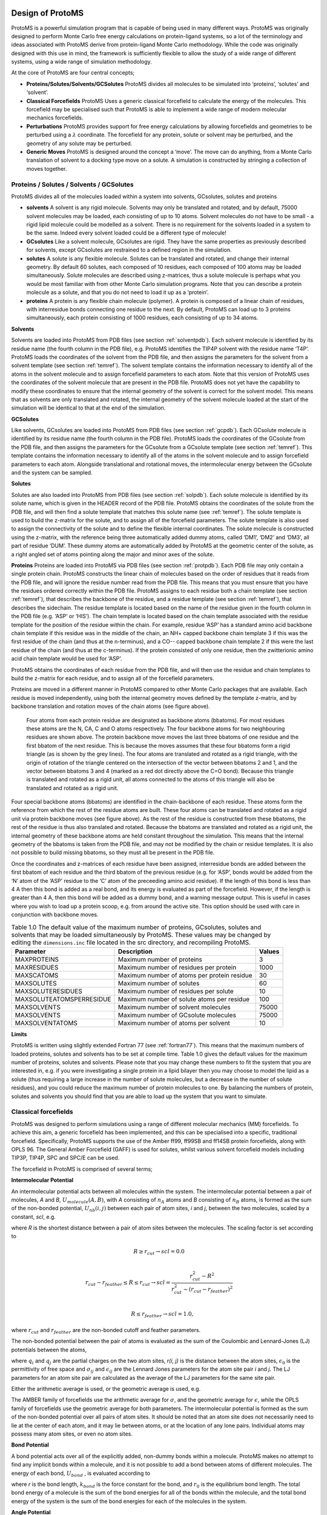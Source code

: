 ********************
Design of ProtoMS
********************

.. index::
  single: design

ProtoMS is a powerful simulation program that is capable of being used in many different ways. ProtoMS was originally designed to perform Monte Carlo free energy calculations on protein-ligand systems, so a lot of the terminology and ideas associated with ProtoMS derive from protein-ligand Monte Carlo methodology. While the code was originally designed with this use in mind, the framework is sufficiently flexible to allow the study of a wide range of different systems, using a wide range of simulation methodology.

At the core of ProtoMS are four central concepts;

* **Proteins/Solutes/Solvents/GCSolutes** ProtoMS divides all molecules to be simulated into ‘proteins’, ‘solutes’ and ‘solvent’.

* **Classical Forcefields** ProtoMS Uses a generic classical forcefield to calculate the energy of the molecules. This forcefield may be specialised such that ProtoMS is able to implement a wide range of modern molecular mechanics forcefields.

* **Perturbations** ProtoMS provides support for free energy calculations by allowing forcefields and geometries to be perturbed using a :math:`\lambda` coordinate. The forcefield for any protein, solute or solvent may be perturbed, and the geometry of any solute may be perturbed.

* **Generic Moves** ProtoMS is designed around the concept a ‘move’. The move can do anything, from a Monte Carlo translation of solvent to a docking type move on a solute. A simulation is constructed by stringing a collection of moves together.

==========================================
Proteins / Solutes / Solvents / GCSolutes
==========================================

ProtoMS divides all of the molecules loaded within a system into solvents, GCsolutes, solutes and proteins

* **solvents**  A solvent is any rigid molecule. Solvents may only be translated and rotated, and by default, 75000 solvent molecules may be loaded, each consisting of up to 10 atoms. Solvent molecules do not have to be small - a rigid lipid molecule could be modelled as a solvent. There is no requirement for the solvents loaded in a system to be the same. Indeed every solvent loaded could be a different type of molecule!

* **GCsolutes** Like a solvent molecule, GCsolutes are rigid. They have the same properties as previously described for solvents, except GCsolutes are restrained to a defined region in the simulation.

* **solutes** A solute is any flexible molecule. Solutes can be translated and rotated, and change their internal geometry. By default 60 solutes, each composed of 10 residues, each composed of 100 atoms may be loaded simultaneously. Solute molecules are described using z-matrices, thus a solute molecule is perhaps what you would be most familiar with from other Monte Carlo simulation programs. Note that you can describe a protein molecule as a solute, and that you do not need to load it up as a ‘protein’.

* **proteins** A protein is any flexible chain molecule (polymer). A protein is composed of a linear chain of residues, with interresidue bonds connecting one residue to the next. By default, ProtoMS can load up to 3 proteins simultaneously, each protein consisting of 1000 residues, each consisting of up to 34 atoms.

.. index::
  single: Solvents

**Solvents**

Solvents are loaded into ProtoMS from PDB files (see section :ref:`solventpdb`). Each solvent molecule is identified by its residue name (the fourth column in the PDB file), e.g. ProtoMS identifies the TIP4P solvent with the residue name ‘T4P’. ProtoMS loads the coordinates of the solvent from the PDB file, and then assigns the parameters for the solvent from a solvent template (see section :ref:`temref`). The solvent template contains the information necessary to identify all of the atoms in the solvent molecule and to assign forcefield parameters to each atom. Note that this version of ProtoMS uses the coordinates of the solvent molecule that are present in the PDB file. ProtoMS does not yet have the capability to modify these coordinates to ensure that the internal geometry of the solvent is correct for the solvent model. This means that as solvents are only translated and rotated, the internal geometry of
the solvent molecule loaded at the start of the simulation will be identical to that at the end of the simulation. 

.. index::
  single: GCSolutes

**GCSolutes**

Like solvents, GCsolutes are loaded into ProtoMS from PDB files (see section :ref:`gcpdb`). Each GCsolute molecule is identified by its residue name (the fourth column in the PDB file). ProtoMS loads the coordinates of the GCsolute from the PDB file, and then assigns the parameters for the GCsolute from a GCsolute template (see section :ref:`temref`). This template contains the information necessary to identify all of the atoms in the solvent molecule and to assign forcefield parameters to each atom. Alongside translational and rotational moves, the intermolecular energy between the GCsolute and the system can be sampled.

.. index::
  single: Solutes

**Solutes**

Solutes are also loaded into ProtoMS from PDB files (see section :ref:`solpdb`). Each solute molecule is identified by its solute name, which is given in the HEADER record of the PDB file. ProtoMS obtains the coordinates of the solute from the PDB file, and will then find a solute template that matches this solute name (see :ref:`temref`). The solute template is used to build the z-matrix for the solute, and to assign all of the forcefield parameters. The solute template is also used to assign the connectivity of the solute and to define the flexible internal coordinates. The solute molecule is constructed using the z-matrix, with the reference being three automatically added dummy atoms, called ‘DM1’, ‘DM2’ and ‘DM3’, all part of residue ‘DUM’. These dummy atoms are automatically added by ProtoMS at the geometric center of the solute, as a right angled set of atoms pointing along the major and minor axes of the solute.

.. index::
  single: Proteins

**Proteins**
Proteins are loaded into ProtoMS via PDB files (see section :ref:`protpdb`). Each PDB file may only contain a single protein chain. ProtoMS constructs the linear chain of molecules based on the order of residues that it reads from the PDB file, and will ignore the residue number read from the PDB file. This means that you must ensure that you have the residues ordered correctly within the PDB file. ProtoMS assigns to each residue both a chain template (see section :ref:`temref`), that describes the backbone of the residue, and a residue template (see section :ref:`temref`), that describes the sidechain. The residue template is located based on the name of the residue given in the fourth column in the PDB file (e.g. ‘ASP’ or ‘HIS’). The chain template is located based on the chain template associated with the residue template for the position of the residue within the chain. For example, residue ‘ASP’ has a standard amino acid backbone chain template if this residue was in the middle of the chain, an NH+ capped backbone chain template 3 if this was the first residue of the chain (and thus at the n-terminus), and a CO-- capped backbone chain template 2 if this were the last residue of the chain (and thus at the c-terminus). If the protein consisted of only one residue, then the zwitterionic amino acid chain template would be used for ‘ASP’. 

ProtoMS obtains the coordinates of each residue from the PDB file, and will then use the residue and chain templates to build the z-matrix for each residue, and to assign all of the forcefield parameters. 

.. _bbatoms:

Proteins are moved in a different manner in ProtoMS compared to other Monte Carlo packages that are available. Each residue is moved independently, using both the internal geometry moves defined by the template z-matrix, and by backbone translation and rotation moves of the chain atoms (see figure above).

.. figure:: backbone.png 
  :scale: 50 %

  Four atoms from each protein residue are designated as backbone atoms (bbatoms). For most residues these atoms are the N, CA, C and O atoms respectively. The four backbone atoms for two neighbouring residues are shown above. The protein backbone move moves the last three bbatoms of one residue and the first bbatom of the next residue. This is because the moves assumes that these four bbatoms form a rigid triangle (as is shown by the grey lines). The four atoms are translated and rotated as a rigid triangle, with the origin of rotation of the triangle centered on the intersection of the vector between bbatoms 2 and 1, and the vector between bbatoms 3 and 4 (marked as a red dot directly above the C=O bond). Because this triangle is translated and rotated as a rigid unit, all atoms connected to the atoms of this triangle will also be translated and rotated as a rigid unit.

Four special backbone atoms (bbatoms) are identified in the chain-backbone of each residue. These atoms form the reference from which the rest of the residue atoms are built. These four atoms can be translated and rotated as a rigid unit via protein backbone moves (see figure above). As the rest of the residue is constructed from these bbatoms, the rest of the residue is thus also translated and rotated. Because the bbatoms are translated and rotated as a rigid unit, the internal geometry of these backbone atoms are held constant throughout the simulation. This means that the internal geometry of the bbatoms is taken from the PDB file, and may not be modified by the chain or residue templates. It is also not possible to build missing bbatoms, so they must all be present in the PDB file.

Once the coordinates and z-matrices of each residue have been assigned, interresidue bonds are added between the first bbatom of each residue and the third bbatom of the previous residue (e.g. for ‘ASP’, bonds would be added from the ‘N’ atom of the ‘ASP’ residue to the ‘C’ atom of the preceeding amino acid residue). If the length of this bond is less than 4 A then this bond is added as a real bond, and its energy is evaluated as part of the forcefield. However, if the length is greater than 4 A, then this bond will be added as a dummy bond, and a warning message output. This is useful in cases where you wish to load up a protein scoop, e.g. from around the active site. This option should be used with care in conjunction with backbone moves.

.. table:: Table 1.0 The default value of the maximum number of proteins, GCsolutes, solutes and solvents that may be loaded simultaneously by ProtoMS. These values may be changed by editing the ``dimensions.inc`` file located in the src directory, and recompiling ProtoMS.

  ==========================  ============================================= =========
  Parameter                   Description                                   Values
  ==========================  ============================================= =========
  MAXPROTEINS                 Maximum number of proteins                    3 
  MAXRESIDUES                 Maximum number of residues per protein        1000
  MAXSCATOMS                  Maximum number of atoms per protein residue   30
  MAXSOLUTES                  Maximum number of solutes                     60
  MAXSOLUTERESIDUES           Maximum number of residues per solute         10
  MAXSOLUTEATOMSPERRESIDUE    Maximum number of solute atoms per residue    100
  MAXSOLVENTS                 Maximum number of solvent molecules           75000
  MAXSOLVENTS                 Maximum number of GCsolute molecules          75000
  MAXSOLVENTATOMS             Maximum number of atoms per solvent           10
  ==========================  ============================================= =========


**Limits**

ProtoMS is written using slightly extended Fortran 77 (see :ref:`fortran77`). This means that the maximum numbers of loaded proteins, solutes and solvents has to be set at compile time. Table 1.0 gives the default values for the maximum number of proteins, solutes and solvents. Please note that you may change these numbers to fit the system that you are interested in, e.g. if you were investigating a single protein in a lipid bilayer then you may choose to model the lipid as a solute (thus requiring a large increase in the number of solute molecules, but a decrease in the number of solute residues), and you could reduce the maximum number of protein molecules to one. By balancing the numbers of protein, solutes and solvents you should find that you are able to load up the system that you want to simulate.

.. index::
  single: Forcefields

======================
Classical forcefields
======================

ProtoMS was designed to perform simulations using a range of different molecular mechanics (MM) forcefields. To achieve this aim, a generic forcefield has been implemented, and this can be specialised into a specific, traditional forcefield. Specifically, ProtoMS supports the use of the Amber ff99, ff99SB and ff14SB protein forcefields, along with OPLS 96. The General Amber Forcefield (GAFF) is used for solutes, whilst various solvent forcefield models including TIP3P, TIP4P, SPC and SPC/E can be used.

The forcefield in ProtoMS is comprised of several terms;

.. index::
  single: Intermolecular Potential
  single: Coulomb Potential
  single: van der Waals Potential  

**Intermolecular Potential**

An intermolecular potential acts between all molecules within the system. The intermolecular potential between a pair of molecules, *A* and *B*, :math:`U_{molecule} (A, B)`, with *A* consisting of :math:`n_A` atoms and *B* consisting of :math:`n_B` atoms, is formed as the sum of the non-bonded potential, :math:`U_{nb} (i, j)` between each pair of atom sites, *i* and *j*, between the two molecules, scaled by a constant, *scl*, e.g.

.. math:: U_{molecule}(A,B) = scl(R)\times\biggl( \sum_{i=1}^{n_A} \sum_{j=1}^{n_B} U_{nb}(i,j) \biggr)
  :label: intermol1


where *R* is the shortest distance between a pair of atom sites between the molecules. The scaling factor is set according to

.. math::

  &R \ge r_{cut} \rightarrow scl = 0.0 \\

  &r_{cut}-r_{feather} \le R \le r_{cut} \rightarrow scl = \frac{r_{cut}^2-R^2}{r_{cut}^2-(r_{cut}-r_{feather})^2} \\

  &R \le r_{feather} \rightarrow scl = 1.0,


where :math:`r_{cut}` and :math:`r_{feather}` are the non-bonded cutoff and feather parameters.

The non-bonded potential between the pair of atoms is evaluated as the sum of the Coulombic and Lennard-Jones (LJ) potentials between the atoms,

.. math:: U_{nb}(i,j) = \frac{q_i q_j}{4\pi\epsilon_{0} r(i,j)} + 4\epsilon_{ij}\biggl[ \biggl(\frac{\sigma_{ij}}{r(i,j)}\biggr)^{12} - \biggl(\frac{\sigma_{ij}}{r(i,j)}\biggr)^6 \biggr],
  :label: intermol2

where :math:`q_i` and :math:`q_j` are the partial charges on the two atom sites, *r(i, j)* is the distance between the atom sites, :math:`\epsilon_0` is the permittivity of free space and :math:`\sigma_{ij}` and :math:`\epsilon_{ij}` are the Lennard Jones parameters for the atom site pair *i* and *j*. The LJ parameters for an atom site pair are calculated as the average of the LJ parameters for the same site pair.

.. index::
  single: combination rules

Either the arithmetic average is used, or the geometric average is used, e.g.

.. math:: \sigma_{ij} = 0.5\times(\sigma_{ii} + \sigma_{jj}).
  :label: arithmetriccomb

.. math:: \epsilon_{ij} = \sqrt{\epsilon_{ii}\times\epsilon_{jj}}.
  :label: geometriccomb


The AMBER family of forcefields use the arithmetic average for :math:`\sigma`, and the geometric average for :math:`\epsilon`, while the OPLS family of forcefields use the geometric average for both parameters. The intermolecular potential is formed as the sum of the non-bonded potential over all pairs of atom sites. It should be noted that an atom site does not necessarily need to lie at the center of each atom, and it may lie between atoms, or at the location of any lone pairs. Individual atoms may possess many atom sites, or even no atom sites.

.. index::
  single: Bond Potential

**Bond Potential**

A bond potential acts over all of the explicitly added, non-dummy bonds within a molecule. ProtoMS makes no attempt to find any implicit bonds within a molecule, and it is not possible to add a bond between atoms of different molecules. The energy of each bond, :math:`U_{bond}` , is evaluated according to

.. math:: U_{bond}(r) = k_{bond}\bigl(r-r_0\bigr)^2,
  :label: bondpot

where *r* is the bond length, :math:`k_{bond}` is the force constant for the bond, and :math:`r_0` is the equilibrium bond length. The total bond energy of a molecule is the sum of the bond energies for all of the bonds within the molecule, and the total bond energy of the system is the sum of the bond energies for each of the molecules in the system.

.. index::
  single: Angle Potential

**Angle Potential**

An angle potential acts over all angles between atoms that are connected by non-dummy bonds, and over all
non-dummy angles that have been explicitly added to the molecule. The energy of each angle, Uangle , is evaluated
according to

.. math:: U_{angle}(\theta) = k_{angle}\bigl(\theta-\theta_0\bigr)^2,
  :label: angpot  

where :math:`\theta` is the size of the angle, :math:`k_{angle}` is the force constant for the angle, and :math:`\theta_0` is the equilibrium angle size. The total angle energy of a molecule is the sum of the angle energies for each of the angles within the molecule, and the total energy of the system is the sum of the angle energies for each of the molecules in the system.

.. index::
  single: Urey-Bradley Potential

**Urey-Bradley Potential**

A Urey-Bradley potential may act between the first and third atoms of some of the angles that are evaluated for the angle potential. If this is the case, then a Urey-Bradley energy is added onto the angle energy. The Urey-Bradley energy, :math:`U_{uby}`, is evaluated according to

.. math:: U_{uby}(x) = k_{uby}\bigl(x-x_0\bigr)^2,
  :label: ubpot

where *x* is the distance between the first and third atoms, :math:`k_{uby}` is the Urey-Bradley force constant, and :math:`x_0` is the equilibrium distance.


.. index::
  single: Dihedral Potential

**Dihedral Potential**

A dihedral potential acts over all dihedrals between atoms that are connected by non-dummy bonds, and over all non-dummy dihedrals that have been explicitly added to the molecule. Such explicitly added dihedrals may be used to add improper dihedrals that maintain the stereochemistry of chiral centers. The energy for each dihedral, :math:`U_{dihedral}`, is formed as the sum of *n* cosine terms,

.. math:: U_{dihedral}(\phi) = \sum_{i=1}^{n} k_{i1}\bigl[1.0 + k_{i2}\bigl(cos(k_{i3}\phi + k_{i4})\bigr)\bigr],
  :label: dihepot

where :math:`k_{i1}` to :math:`k_{i4}` are dihedral parameters and :math:`\phi` is the size of the dihedral. The total dihedral energy of a molecule is the sum of the dihedral energies for each of the dihedrals in the molecule, and the total dihedral energy of the system is the sum of the dihedral energies of each of the molecules.

.. index::
  single: Intramolecular non-bonded Potential

**Intramolecular non-bonded Potential**

An intramolecular non-bonded potential acts between all intramolecular pairs of atoms that are either not connected by a non-dummy bond, or are not both connected to a third atom by a non-dummy bond. To make this more clear, if two atoms are connected by a non-dummy bond then they are said to be 1-2 bonded. If two atoms are both connected to a third atom by non-dummy bonds, then they are said to 1-?-3, or 1-3 bonded. Similarly, if the pair of atoms are connected together via two atoms via non-dummy bonds, then they are said to be 1-?-?-4, or 1-4 bonded. An intramolecular non-bonded potential does not act over 1-2 or 1-3 bonded pairs within a molecule, but does act over 1-4 bonded pairs and above. Note that ProtoMS only looks at the non-dummy bonds between atoms, and will not consider whether or not there are non-dummy angles, Urey-Bradley or dihedral terms involving these atoms.

The intramolecular non-bonded potential of a molecule, :math:`U_{intra}` is the sum of the non-bonded energy between all 1-5 and above pairs of atoms within the molecule, plus the sum of the non-bonded energy between all 1-4 atoms scaled by a 1-4 scaling factor, e.g.

.. math::  U_{intra} = &\sum_{\text{1-5+ i j pairs}} U_{coul}(i,j) + U_{lj}(i,j) + \sum_{\text{1-4 i j pairs}} scl_{coul} U_{coul}(i,j) + scl_{lj} U_{lj}(i,j),
  :label: intrapot1

where

.. math:: U_{coul}(i,j) = \frac{q_i q_j}{4\pi\epsilon_{0} r},
  :label: intrapot2

and

.. math:: U_{lj}(i,j) = 4\epsilon_{ij}\biggl[ \biggl(\frac{\sigma_{ij}}{r}\biggr)^{12} - \biggl(\frac{\sigma_{ij}}{r}\biggr)^6 \biggr].
  :label: intrapot3

Equations :eq:`intrapot2` and :eq:`intrapot3` are the Coulomb and Lennard Jones equations, as seen in the intermolecular potential in equations :eq:`intermol1` and :eq:`intermol2`. :math:`scl_{coul}` and :math:`scl_{lj}` are the Coulomb and Lennard Jones scaling factors.

.. index::
  single: GBSA Potential


**Generalized Born Surface Area potential**

While free energy simulations are usually conducted in explicit solvent, ProtoMS supports Generalized Born Surface Area (GBSA) implicit solvent models. Relatively few free energy implicit solvent studies have been conducted and such option should be tested carefully before embarking onto expensive free energy simulations. The GBSA theory assumes that the total solvation free energy of a molecule A is a sum of a polar and non-polar energy term:

.. math:: \Delta G_{solv} = \Delta G_{pol} + \Delta G_{nonpol}
  :label: gb1
  

The second term, is simply proportional to the solvent accessible surface area (SASA) of the molecule, times a parameter that depends on the atom types present in the molecule. The first term is more complex and derived from the following equation :

.. math:: \Delta G_{pol} = -\frac{1}{2}(\frac{1}{\epsilon_{vac}}-\frac{1}{\epsilon_{solv}})  \sum_{i}\sum_{j} \frac{q_{i}q_{j}}{\sqrt{r^{2}_{ij} + B_{i}B_{j} e^{\frac{-r^{2}_{ij}}{4B_{i}B_{j}}}   } }
  :label: gb2

:math:`\epsilon_{vac}` and :math:`\epsilon_{solv}` are the dielectric constants of the vacuum and the solvent respectively, :math:`q_{i}` the atomic partial charge of atom *i*, :math:`r_{ij}` the distance between a pair of atoms *ij*, and :math:`B_{i}` is the effective Born radius of atom *i*.

The effective Born Radius :math:`B_{i}` is in essence the spherically averaged distance of the solute atom to the solvent. An accurate estimate of this quantity is essential to calculate high quality solvation free energies. It is however fairly complex to compute as it formalyl involves an integral over the position of all the atoms in the system. While numerical techniques can calculate such value, they are too slow to be of practical use in a simulation. In ProtoMS, the effective Born radii are calculated using the Pairwise Descreening Approximation (PDA) method. 

.. math::

  {\frac{1}{B_i}} = \frac{1}{\alpha _{i}} - \frac{1}{2} \sum_{j \not= i} \lbrack \frac{1}{L_{ij}}-\frac{1}{U_{ij}}+\frac{r_{ij}}{4}(\frac{1}{U_{ij}^{2}}-\frac{1}{L_{ij}^{2}}) +\frac{1}{2r_{ij}}ln\frac{L_{ij}}{U_{ij}} + \frac{S_{j}^{2}\alpha_{j}^{2}}{4r_{ij}}(\frac{1}{L_{ij}^{2}}-\frac{1}{U_{ij}^{2}} ) \rbrack

  L_{ij} &= 1 \quad if \quad r_{ij} + S_{j}\alpha_{j} \leq \alpha_{i} \\

  L_{ij} &= \alpha_{i} \quad if \quad r_{ij} - S_{j}\alpha_{j} \leq \alpha_{i}  <r_{ij} + S_{j}\alpha_{j}\\

  L_{ij} &= r_{ij} - S_{j}\alpha_{j} \quad if \quad \alpha_{i} \leq r_{ij} - S_{j}\alpha_{j}\\

  U_{ij} &= 1 \quad if \quad  r_{ij} + S_{j}\alpha_{j} \leq \alpha_{j}\\

  U_{ij} &= r_{ij} + S_{j}\alpha_{j} \quad if \quad \alpha{i} <  r_{ij} + S_{j}\alpha_{j}\\

where :math:`r_{ij}` is the distance between a pair of atoms *ij* and :math:`\alpha_{i}` is the intrinsic Born radius of atom *i*, that is, the Born radius that atom *i* would adopt if it was completely isolated. Finally :math:`S_{j}` is a scaling factor which compensates for systematic errors introduced by this approximate Born radii calculation.

As the name says, the technique approximate the descreening (the extent to which a nearby atom j displaces a volume that would have otherwise been occupied by solvent) by a fast summation of pairwise terms. It is however not rigorous and has to be parameterised carefully to yield robust performance. The PDA method tend to systematically underestimate the Born radius of buried atoms because it incorrectly assign high dielectric constants to numerous small voids and crevices that exist between atoms in a protein and are not occupied by water. To increase accuracy, a re-scaling technique has been implemented. 

.. math::

  {\frac{1}{B_i}}  = \frac{1}{\alpha _{i}} - Itanh\big( \alpha \psi - \beta \psi^{2} + \gamma \psi^{3}  \big)

where *I* is the summation term from the PDA calculation, :math:`\psi`, :math:`\alpha`, :math:`\beta` and :math:`\gamma` are parameters taken from the litterature. 

The rescaling option has not been used extensively in ProtoMS and should be used with caution. It appears it may prove useful when simulation buried protein binding sites.

The GBSA force field implemented in ProtoMS was parameterised to be used with the AMBER99 and the GAFF force fields. While alternative force fields could be used, a loss of accuracy could be expected. 

GBSA simulations are order of magnitude more efficient than explicit solvent simulations of small isolated molecules. However, they slow
down rapidly when the size of the system increases. This is especially notable in Monte Carlo simulations where a small movement of part of a system formally warrants the computation the entire solvation energy of the system. This issue arises because the GBSA energy terms are not strictly pairwise decomposable.  It is possible to use however different techniques to increase the speed of a GBSA simulation. Cutoffs in the calculation of the Born radii are introduced and in addition the update of pairwise GB energies can be skipped if the Born radii of either atoms have not changed more than a certain threshold value after a MC move. Because this option will introduce energy drifts, it is advised to periodically recalculate rigorously the GB energy. In addition, a more complex Monte Carlo move is implemented in ProtoMS. This option allows to conduct a simulation with a crude GBSA model and a low cutoff for the non bonded energy terms. Normally the  predicted macroscopic properties would suffer from such crude treatment of intermolecular energies. However, periodically, a special acceptance test is employed to remove the bias introduced by the crude potential and ensure that the equilibrium density of states generated by the Monte Carlo simulation converges to the equilibrium density of states suitable for the standard biomolecular potential. 

Actual speedups using either techniques are system dependent and optimisation of the different parameters can be a complex task. It is advised to use the default parameters described latter in the manual. 


**Caveats**

ProtoMS implements this forcefield mostly as described. However there are a few shortcuts that are taken to improve the efficiency of the code. These shortcuts are based on the three-way split of the molecules of the system into solvents, solutes and proteins

* **solvents** As solvents are rigid, there is no need to evaluate any of the intramolecular potentials. ProtoMS thus only evaluates the intermolecular energy of solvent molecules. 

* **solutes** ProtoMS evaluates the forcefield of solute molecules exactly as described, with no shortcuts.

* **proteins**. ProtoMS implements a protein as a chain of residues. As these molecules can be large, and typically larger than the non-bonded cutoff, ProtoMS implements the non-bonded cutoff differently for proteins. Instead of evaluating the non-bonded cutoff for the protein as a whole, ProtoMS implements a residue-based cutoff, with the cutoff scaling factors evaluated individually for each residue. Additionally, the intramolecular non-bonded energy is also scaled according to the non-bonded cutoffs given in equation :eq:`intermol1`. If you do not want to use residue based cutoffs, then it is possible to tell ProtoMS to use a molecule based cutoff, in which case the forcefield for proteins will be evaluated exactly as described with no shortcuts.

.. index::
  single: Perturbations

=================================
Perturbations
=================================

ProtoMS is capable of calculating the relative free energy of two systems. ProtoMS does this by perturbing one system into the other through the use of a :math:`\lambda`-coordinate. If A and B are the two systems of interest, then the forcefield is constructed such that at :math:`\lambda` = 0.0 the forcefield represents system A, at :math:`\lambda` = 1.0 the forcefield represents system B, and at :math:`\lambda` value inbetween, the forcefield represents a hybrid of A and B.

ProtoMS implements two methods of perturbing between systems A and B;

* **Single topology** System A is perturbed into system B by scaling the forcefield parameters such that the model morphs from A to B.

* **Dual topology** System A and B are simulated together, with :math:`\lambda` scaling the total energies of A and B such that one system is turned off as the other is turned on.

.. index::
  single: Single Topology

**Single Topology Calculations**

ProtoMS assigns two sets of parameters to every single forcefield term; one parameter represents that term at :math:`\lambda=0.0` (:math:`par_0`), the other represents that term at :math:`\lambda=1.0` (:math:`par_1`). :math:`\lambda` is used to linearly scale between these two parameters to obtain the value of the parameter at each value of :math:`\lambda` (:math:`par_\lambda`)

.. math:: par_\lambda = (1.0-\lambda) \times par_0 + \lambda \times par_1.
  :label: lambdamix

This equation is used to scale the charge, :math:`\sigma` and :math:`\epsilon` parameters assigned to each atom site (see equations :eq:`intermol1`), and the force constants (:math:`k_{bond}`, :math:`k_{angle}` and :math:`k_{uby}`) and equilibrium sizes (:math:`r_0`, :math:`\theta_0` and :math:`x_0`) for the bond, angle and Urey-Bradley terms (see equations :eq:`bondpot`, :eq:`angpot` and :eq:`ubpot`). This equation is not used to scale the dihedral parameters, as the functional form of the dihedral potential is more complicated. Rather than scale the dihedral parameters, ProtoMS uses :math:`\lambda` to scale the total energy of each dihedral;

.. math:: U_{dihedral}(\phi)_\lambda = (1.0-\lambda)\times U_{dihedral}(\phi)_0 + \lambda \times U_{dihedral}(\phi)_1,
  :label: dihmix

where :math:`U_{dihedral}(\phi)_0` is the dihedral energy using the parameters for :math:`\lambda=0.0`, :math:`U_{dihedral}(\phi)_1` is the dihedral energy using the parameters for :math:`\lambda=1.0`, and :math:`U_{dihedral}(\phi)_\lambda` is the scaled dihedral energy at that value of :math:`\lambda`.

Any and all parts of the forcefield can be scaled. This includes all of the forcefield parameters of any solutes, all of the parameters of any proteins, and all parameters of any solvent molecules. While this is very useful, and enables perturbations of any and all parts of the system, there are many cases where just changing the forcefield parameters is not sufficient to smoothly morph from one system into the other. There are many cases where the geometry of the molecules needs to be changed with :math:`\lambda`. Fortunately ProtoMS provides this capability for solute molecules. Any internal coordinates that are part of the z-matrix of a solute molecule may perturbed with :math:`\lambda`. Geometry variations are a powerful tool as they allow for very complicated, yet very smooth transitions between two systems to be described. A good example of such a transition is the annihilation of the hydrogen atoms as a methyl group is morphed into a single hydrogen.

.. figure:: alchemy.png 
  :scale: 50 %
  
  Geometry variations allow for a smoother transition between two systems, for example here a methyl group is smoothly converted into a hydrogen.

As well as enabling smooth transitions between systems, geometry variations may be used to calculate potentials of mean force along structural coordinates.

.. index::
  single: Dual Topology

**Dual Topology Calculations**

A dual topology method to calculate free energy changes is also available in ProtoMS. In the single topology method force field terms were linearly interpolated so that they match the force field parameters suitable for particular molecule at either end of the perturbation (:math:`\lambda` 0.0 or :math:`\lambda` 1.0). As two molecules often differ not only in their force field terms but also their geometry, it is often necessary to modify the internal coordinates as well. This is relatively easy In simple cases (morphing a methyl group into a hydrogen group) but for larger, complex, perturbations this is often cumbersome if not impossible. In the dual topology method no geometry variations are attempted. However, the interaction energy of a pair of solutes with their surroundings (solvent, protein, other solutes), is gradually turned on or off with the coupling parameter. 

.. math:: U(\lambda) = U_{0} + \lambda U(S_{2}) + (1 - \lambda) U(S_{1})
  :label: doubletopu

Equation :eq:`doubletopu` thus shows that at any given value of :math:`\lambda`, the total energy of the system consists in a term :math:`U_{0}` that is independent of the perturbation and a term :math:`U(S_{2})` and :math:`U(S_{1})` which is a function of the intermolecular energies of the pair of solutes for which a free energy change is to be calculated. 

A dual topology setup is simpler and more generally applicable than a single topology setup. However dual topology approaches suffer from a number of technical difficulties which are mainly related to the fact that if a solute does not have any intermolecular interaction with its surroundings, it can drift anywhere in the simulation box. This usually causes the free energy difference to converge very very slowly (in practice not at all). To overcome these difficulties, the dual topology technique implemented in ProtoMS constrains a pair of solutes to stay together by the introduction of dummy bond between the center of geometry of the two solutes. As this does not prove to be sufficient to avoid convergence issues, a soft-core non bonded energy function is also implemented. In essence, the function that computes the intermolecular energy of the solutes is modified such that when a solute is not fully interacting with its surroundings, it's Lennard-Jones and couloumbic energies are softened such that atomic overlaps do not result in very large, positive, energies. The solute is effectively 'softer'. There are three soft-core versions implemented in ProtoMS. The original implementation in ProtoMS for a solute
that is being turned off is described by equation :eq:`uljsoftmod`.

.. math:: U_{non bonded,\lambda}= (1-\lambda) 4{\epsilon}_{ij} \left[ \left( \frac{ \sigma_{ij}^{12} }{ ( \lambda \delta \sigma_{ij} + r_{ij}^{2} )^{6}} \right) - \left( \frac{ \sigma_{ij}^{6} }{ (\lambda \delta \sigma_{iJ}  + r_{ij}^{2})^{3} } \right) \right] +  \frac{(1-\lambda)^{n} q_{i}q_{j}} {4\pi{\epsilon}_{0}\sqrt{(\lambda +  r_{ij}^{2})}}
  :label: uljsoftmod


where the parameters n and :math:`\delta` control the softness of the Coulombic and Lennard-Jones interactions respectively.

An alternative that has been useful in some applications is described by equation :eq:`uljsoftmod2`

.. math:: U_{non bonded,\lambda}= (1-\lambda) 4{\epsilon}_{ij} \left[  \left( \frac{ \sigma_{ij}^{12} }{ ( \lambda \delta \sigma_{ij}^6 + r_{ij}^{6} )^{2}} \right) -  \left( \frac{ \sigma_{ij}^{6} }{ \lambda \delta \sigma_{iJ}^6  + r_{ij}^{6} } \right) \right] +  \frac{(1-\lambda)^{n} q_{i}q_{j}} {4\pi{\epsilon}_{0} \left [ \lambda \delta_c +  r_{ij}^{6} \right ]^{1/6}}
   :label: uljsoftmod2

with an additional softness parameter :math:`\delta_c` for the Coulombic interactions. 

Third, the soft-core implementation in the latest version of the Amber package is available and is described by equation :eq:`uljsoftmod3`

.. math:: U_{non bonded,\lambda}= (1-\lambda) 4{\epsilon}_{ij} \left[ \left( \frac{ \sigma_{ij}^{12} }{ ( \lambda \delta \sigma_{ij}^6 + r_{ij}^{6} )^{2}} \right) - \left( \frac{ \sigma_{ij}^{6} }{ \lambda \delta \sigma_{iJ}^6 + r_{ij}^{6} } \right) \right] +  \frac{(1-\lambda)^{n} q_{i}q_{j}} {4\pi{\epsilon}_{0} \sqrt{( \lambda \delta_c +  r_{ij}^{2})}}
   :label: uljsoftmod3


.. _moves:

==============
Generic Moves
==============

ProtoMS conducts a simulation by performing a sequence of moves on the system. The following moves are currently implemented

* **Residue moves** Standard Monte Carlo (MC) moves on protein residues.

* **Solute moves** Standard MC moves on solute molecules.

* **Solvent moves** Standard MC moves on solvent molecule.

* **Volume moves** Monte Carlo moves that change the volume of the system. These are used to run constant pressure simulations.

* **GCSolute moves** Standard MC moves on GCsolute molecules.

* **Insertion moves** MC moves which selects a GCsolute with a θ value of 0 and turns it to 1

* **Deletion moves** MC moves which selects a GCsolute with a θ value of 1 and turns it to 0

* **Theta moves** MC moves which sample the value of θ on a GCsolute molecule

* **Sample moves** MC moves which sample the value of θ on a GCsolute molecule whilst applying a biasing potential :math:`\lambda`-moves Monte Carlo moves that change :math:`\lambda`. These may be used to perform umbrella sampling free energy simulations.

* **Dual potential moves** Works only with implicit solvent simulations. Allows to sample rapidly configurations with a crude potential but correct for errors with a specific acceptance test.

.. index::
  single: Residue Moves

**Residue Moves**
A residue move is a Monte Carlo move on a single protein residue. Obviously, for a residue move to be be performed, at least one protein that has flexible residues must be loaded. Each residue move comprises the following steps

1. A protein is picked randomly from the set of proteins that have flexible residues. Note that each protein is weighted equally, so each protein has an equal chance of being chosen, regardless of how many flexible residues it contains. This behaviour is likely to change in future versions of the code, as ideally the probability of choosing to move a protein should be proportional to the number of flexible residues.

2. One of the flexible residues within the protein is chosen randomly from the set of all flexible residues in the protein. Again, there is no weighting of residues, so each flexible residue has an even chance of being chosen, despite the size of each residue.

3. If the backbone of this residue is flexible, then a random number between 1 and 3 is generated. If the random number is equal to 1, then only a backbone move on the residue will be attempted. If the random number is equal to 2 then only a sidechain move will be attempted, where all of the flexible internals of the residue are moved. If the random number is equal to 3 then a backbone and sidechain move are attempted simultaneously. If the backbone of this residue is fixed, then only a sidechain move is attempted.

4. The change in energy that results from this move is evaluated, and then tested according to the Metropolis criterion to decide whether or not to accept the move.

5. If the move is accepted, then the new configuration of the residue is saved. If the move was rejected then the original configuration of the residue is restored.


You can change the flexibility of any residue in any protein by using the fixbackbone and fixresidues commands described in section :ref:`misccmd`. All residues of all proteins are flexible by default, and have flexible backbones. Note that the backbone move is still experimental and not thouroughly tested. I recommend that you fix the backbone of all residues for production simulations. You control the maximum amounts that the residue moves via the residue template (see :ref:`temref`). The actual amount that a residue moves by will be based on random values generated within the limits of the maximum amounts set in the residue template, e.g. if the maximum change of an angle was :math:`5.0^\circ` , then the angle will be changed by a random value generated evenly between :math:`-5.0^\circ` and :math:`+5.0^\circ`.


.. index::
  single: Solute Moves

**Solute Moves**
A solute move is a Monte Carlo move on a single solute molecule. Obviously, for a solute move to be performed, at least one solute molecule must be loaded. Each solute move comprises the following steps

1. A solute is picked randomly from the set of loaded solutes. Each solute is weighted equally, regardless of its size or numbers of degrees of freedom.

2. One of the residues is chosen at random within the solute. Again, each residue is weighted equally, regard- less of its size.

3. All of the flexible internals of this residue are changed, and the whole solute molecule is randomly translated, and rotated around its center of geometry.

4. The change in energy associated with this move is evaluated and then tested via the Metropolis criterion to decide whether or not to accept the move.

5. If the move is accepted then the new configuration of the solute is saved. If the move was rejected then the original configuration is restored. You can control the maximum amounts that the solute moves via the solute template (see :ref:`temref`).

.. index::
  single: Solvent Moves

**Solvent Moves**

A solvent move is a Monte Carlo move on a single solvent molecule. Obviously, for a solvent move to be performed, at least one solvent molecule must be loaded. Each solvent move comprises the following steps

1. A solvent molecule is randomly chosen from the set of loaded solvent molecules. If preferential sampling is turned on (see :ref:`parameters`), then the solvent molecules closest to the preferred solute have a relatively higher weight, so will be more likely to be chosen. If preferential sampling is off, then each solvent is weighted equally, regardless of its relative size or proximity to a solute.

2. The solvent molecule is randomly translated and rotated around its center of geometry.

3. The change in energy associated with this move is evaluated and used to decide whether or not to accept this move via the Metropolis criterion if preferential sampling was turned off, or via a biased Monte Carlo test if preferential sampling were turned on.

4. If the move was accepted then the new solvent configuration is saved, otherwise the original configuration is restored.

You can control the maximum amounts that the solvent is translated and rotated by by editing its solvent template (see :ref:`temref`).


.. index::
  single: Volume Moves

**Volume Moves**

A volume move is a Monte Carlo move that changes the volume of the system. This is needed to be able to perform Monte Carlo simulations at constant pressure (i.e. using the NPT ensemble). For a volume move to be performed you need to have loaded a box of solvent molecules, and be running using periodic boundary conditions. A volume move is comprised of the following steps

1. A random change in volume is chosen within the range set via the maxvolchange command (see :ref:`parameters`).

2. The volume of the system is changed by this amount by scaling all of the coordinates evenly from the center of the simulation box.

3. The change in energy associated with this change in volume is evaluated and used to decide whether or not to accept this move via the constant pressure Monte Carlo test, for the system pressure set via the pressure command (see :ref:`parameters`).

4. If the move is accepted then the new system configuration is saved, otherwise the original system configuration is restored.


.. index::
  single: GCSolute Moves


**GCsolute Moves**

A GCsolute move is a Monte Carlo move on a single Gcsolute molecule. Each GCsolute move comprises the following steps

1. A GCsolute molecule is randomly chosen from the set of loaded GCsolute molecules.  The value of :math:`\theta` is examined; if it is set to 0 then another is chosen until the examined :math:`\theta` value is 1.  If no GCsolutes with :math:`\theta=1` are available then the GCsolute move is counted as rejected.

2. The GCsolute molecule is randomly translated and rotated around its center of geometry. If it attempts to leave the confines of its predefined cubic region then it experiences a huge energetic penalty, ensuring that the Metropolis move is rejected.

3. The change in energy associated with this move is evaluated and used to decide whether or not to accept this move via the Metropolis criterion.

4. If the move was accepted then the new GCsolute configuration is saved, otherwise the original configuration is restored. 

You can control the maximum amounts that the GCsolute is translated and rotated by by editing its template (see :ref:`temref`). If performing a jaws simulation then a GCsolute is chosen at random in 1. without examining its :math:`\theta` value.


.. index::
  single: Insertion Moves


**Insertion Moves**

An insertion move is a Monte Carlo move on a single GCsolute molecule, whereby the :math:`\theta` value of a GCsolute is turned from 0 to 1. Each insertion move comprises the following steps;


1. A GCsolute molecule is randomly chosen from the set of loaded GCsolute molecules. The value of :math:`\theta` is examined; if it is set to 1 then another is chosen until the examined :math:`\theta` value is 0

2. The GCsolute molecule is given a random position and orientation within the GCMC region.

3. The value of :math:`\theta` for that GCsolute molecule is set to 1, and the new energy associated with this value of :math:`\theta` is calculated

4. The change in energy associated with this move is evaluated and used to decide whether or not to accept this move via the Metropolis criterion.

4. If the move was accepted then the new value of :math:`\theta` for that GCsolute molecule is saved, otherwise the original value of 0 is restored.


.. index::
  single: Deletion Moves

**Deletion Moves**

A deletion move is a Monte Carlo move on a single GCsolute molecule, whereby the :math:`\theta` value of a GCsolute is turned from 1 to 0. Each deletion move comprises the following steps

1. A GCsolute molecule is randomly chosen from the set of loaded GCsolute molecules. The value of :math:`\theta` is examined; if it is set to 0 then another is chosen until the examined :math:`\theta` value is 1. If no GCsolutes with :math:`\theta=1` are available then the deletion move is counted as rejected.

2. The value of :math:`\theta` for that GCsolute molecule is set to 0, and the new energy associated with this value of :math:`\theta` is calculated

3. The change in energy associated with this move is evaluated and used to decide whether or not to accept this move via the Metropolis criterion.

4. If the move was accepted then the new value of :math:`\theta` for that GCsolute molecule is saved, otherwise the original value of 1 is restored.


.. index::
  single: Theta Moves

**Theta Moves**

A theta move is a Monte Carlo move on a single GCsolute molecule, whereby the :math:`\theta` value of a GCsolute is sampled. Each theta move comprises the following steps

1. A GCsolute molecule is randomly chosen from the set of loaded GCsolute molecules

2. The value of :math:`\theta` for that GCsolute molecule is randomly changed, and the new energy associated with this value of :math:`\theta` is calculated

3. The change in energy associated with this move is evaluated and used to decide whether or not to accept this move via the Metropolis criterion.

4. If the move was accepted then the new value of :math:`\theta` for that GCsolute molecule is saved, otherwise the original value of :math:`\theta` is restored.


.. index::
  single: Sample Moves

**Sample Moves**

A sample move is a Monte Carlo move on a single GCsolute molecule, whereby the :math:`\theta` value of a GCsolute is sampled whilst applying a biasing potential, jbias. Each sample move comprises the following steps

1. A GCsolute molecule is randomly chosen from the set of loaded GCsolute molecules (typically only one GCsolute molecule is studied in a sample move)

2. The biasing potential is added onto the value of ieold for that molecule, based upon the volume of the restraint and the applied jbias

3. The value of :math:`\theta` for that GCsolute molecule is randomly changed, and the new energy associated with this value of :math:`\theta` is found

4. The biasing potential is added onto the value of ienew for that molecule, based upon the volume of the restraint and the applied jbias

5. The change in energy associated with this move is evaluated and used to decide whether or not to accept this move via the Metropolis criterion.

6. If the move was accepted then the new value of :math:`\theta` for that GCsolute molecule is saved, otherwise the original value of :math:`\theta` is restored.


.. index::
  single: Move Probabilities

**Relative Move Probabilities**

You can specify which moves should be run by passing arguments to the simulate and equilibrate commands (see :ref:`runcmd`). You can use these commands to assign a weight to each type of move, e.g. 100 for solvent moves, 10 for protein moves, 1 for solute moves and 0 for volume move. The type of move chosen for each step of the simulation is generated randomly based on these set relative weights. These weights mean that on average, in 111 moves, 100 of these moves will be solvent moves, 10 of these moves will be protein moves, 1 of these moves will be solute moves and none of the moves will be volume moves (e.g. no volume moves will be performed). Note that you need to perform some volume moves if you wish to sample from the NPT ensemble!



  
***********************
Executing ProtoMS
***********************


ProtoMS is a simple program that may be used from the command line. Once you have compiled it you should find it in the top directory (it is called simply protoms3). If you run the program you should see that it prints out some information about the program and license, then it complains that nothing has been loaded so it closes down. The interface to ProtoMS has been designed to allow easy integration of ProtoMS with scripts, and to enable simple use from a command file. A ProtoMS input consists of a set of commands and values, e.g. the command ``temperature`` could have the value *25.0* . This would set the simulation temperature to :math:`25^\circ` C. The input is passed to ProtoMS via a command file. The above command could thus be input by setting by placing the line ::

  temperature 25.0

into a file and have ProtoMS read commands from that file. You specify the command file by passing it to ProtoMS on the command line, e.g. ::

  protoms3 mycmdfile.txt

Note that ProtoMS is insensitive to whether commands, variables or contents of files are uppercase or lowercase, so you are free to mix and match capitals and small case wherever you want. The only exception to this is in the specification of filenames, where your operating system may care about case. As an example, depending on your operating system, ProtoMS may fail when the file containing the commands is named in upper case letters.

For replica exchange or ensemble type calculations, you have to execute ProtoMS through an appropriate MPI wrapper, e.g. ::

  mpirun -np 16 protoms3 mycmdfile.txt


.. index::
  single: Output
  single: Streams

===================
File output
===================

If you run ProtoMS from the command line you should see that it prints out a lot of information to the screen (on Unix called standard output, STDOUT). If you look closely at the output you should see that each line of output is preceeded by a tag, such as ‘HEADER’ or ‘INFO’. ProtoMS uses streams to output data, and these tags state which stream the line of data came from. Thus the information at the top of the output that gives the license and version details has been printed to the ‘HEADER’ stream, while the lines stating that ProtoMS is closing down because nothing has been loaded have gone to the ‘FATAL’ stream. ProtoMS uses the following streams

* **HEADER** Used to print the program header.

* **INFO** Used to print general information.

* **WARNING** Warnings are printed to this stream. ProtoMS will generally try to continue if it detects a problem, and will print out information about any errors to the WARNING stream. It is up to you to check the WARNING stream to ensure that your simulation is working correctly.

* **FATAL** If an error is so serious that ProtoMS is forced to shutdown then it will first try to tell you what the problem is by sending text to the FATAL stream.

* **RESTART** The restart file is written to the RESTART stream.

* **PDB** Any output PDB files are written to the PDB stream.

* **MOVE** Information about moves are printed to this stream, e.g. whether or not a move was accepted, and how much progress has been made during the simulation.

* **ENERGY** Information about the energy components for the moves are printed to this stream, e.g. the bond energy of solute 1, or the coulomb energy between protein 1 and the solvent.

* **RESULTS** The results of the simulation are written to the RESULTS stream. These include the free energy averages and energy component averages.

* **DETAIL** The DETAIL stream contains lots of additional detail about the setup of the simulation. This can be very verbose, as it includes complete detail of the connectivity of the system and the loaded forcefield. The DETAIL stream is useful when you are setting a simulation up, though should be turned off when you are running production.

* **SPENERGY** The SPENERGY stream is used to report the results of single point energy calculations.

* **ACCEPT** The ACCEPT stream is used to print information about the numbers of attempted and accepted moves.

* **RETI** The RETI stream is used to report the energies needed by the RETI free energy method.

* **DEBUG** The DEBUG stream is used by the developers to report debugging information during a ProtoMS run. This stream is only active if ‘debug’ is set to true.

These streams may be switched on or off, directed to STDOUT, directed to STDERR or directed to a file. You can do this by using the commands ::

  streamSTREAM STDOUT

  streamSTREAM STDERR

  streamSTREAM off

  streamSTREAM /path/to/file.txt

where `STREAM` is the name of the stream that you wish to direct (e.g. streamINFO). ProtoMS is insensitive to case, so you could use the command ::

  streaminfo stdout

However, your operating system may be sensitive to case so you should ensure that you use the correct case for filenames.

You are free to direct multiple streams into a single file, or to turn undesired streams off. If a stream is output to STDOUT or STDERR then the name of the stream is prepended to the start of each line. The name is not attached if the stream is directed into a file. The WARNING and FATAL streams are special as unlike the other
streams, these two cannot be turned off. These two streams will be directed to STDERR if they have not been directed elsewhere.

By default, the HEADER, INFO, MOVE and RESULTS streams are directed to STDOUT, the WARNING and FATAL streams are directed to STDERR, and the remaining streams are switched off. Bear this in mind if you think that you should be getting output and you are not - make sure that the stream that contains your output is directed to something!

The streamSTREAM command is used to specify the direction of the stream at the start of the simulation. It is possible to redirect streams while the simulation is running. This is slightly more complicated than then streamSTREAM command, and is described in section :ref:`misccmd`.

By default ProtoMS overwrites the files specified by the streamSTREAM command. If you want to append to already exisiting files, for instance if you are restarting a simulation, you have to add the option ::

  appendstreams on

This option will turn on append mode for all streams, except the **RESTART** stream that never will be appended.

.. _parameters:

======================
Simulation parameters
======================

There are many commands to set parameters that you can use to control your simulation. To make it easier to search for those relevant to your calculations, these will be divided in several subsections.

In the subsections below, unless otherwise specified:

* ``locical`` stands for *true* or *false*, *yes* or *no*, *on* or *off* (depending on your personal preference)
* ``integer`` or ``int`` stands for any integer number
* ``float`` stands for any floating point number
* ``string`` stands for a string of characters

-------------------------
Parameters for developers
-------------------------

.. index::
  single: debug

::
  
  debug logical

This turns on or off debugging output that may be useful for ProtoMS developers. By default ``debug`` is *off*. 

.. index::
  single: testenergy

::

  testenergy logical

This is used to set whether or not to turn on testing of energies. This is useful if you are developing ProtoMS. By default ``testenergy`` is *off*. 

------------------
General parameters
------------------

.. index::
  single: prettyprint

::

  prettyprint logical

Turn on or off pretty printing. With pretty printing turned on, you will see nice starry boxes drawn highlighting certain parts of the output. By default, ``prettyprint`` is *on*. 


.. index::
  single: dryrun

::

  dryrun logical

Whether or not to perform a dry run of the simulation. If this is true then all of the files will be loaded up and your commands parsed. If there are any problems then these will be reported in the WARNING stream. No actual simulation will be run, though any files that would be created may be created. While this option is very useful for testing your commands, it is not perfect and cannot check everything. I thus recommend that you also perform a short version of your simulation before you commit yourself to full production. By default ``dryrun`` is off. 

.. index::
  single: ranseed

::

  ranseed integer

where ``integer`` is any positive integer. This command is used to set the random number seed to be used by the random number generator. The random number seed can be any positive integer, and you will want to specify a seed if you wish to run reproducable simulations. If you do not specify a random number seed then a seed is generated based on the time and date that the simulation started. 

.. index::
  single: temperature

::

  temperature float

Use this command to specify the simulation temperature in *Celsius*. By default temperature is 25.0 C. 

.. index::
  single: pdbparam

::

  pdbparam logical

Whether or not to automatically detect and use, in the simulation, any chunks which might be included in the input PDB files after REMARK. It is most commonly used to include the fixresidues and fixbackbone commands often found at the beginning of a protein scoop. Any chunks included in pdb files will be applied before any other chunk. By default `pdbparam` is on.


.. index::
  single: cutoff

::

  cutoff float

where ``float`` is any positive number. This command is used to set the size of the non-bonded cutoff, in Angstroms, used to truncate the intermolecular non-bonded potentials (see eq :eq:`intermol1`). By default the non-bonded cutoff is 15A. 

.. index::
  single: feather

::
  
  feather float

To prevent an abrupt cutoff, the non-bonded energy is scaled quadratically down to zero over the last part of the cutoff (see eq :eq:`intermol1`). The feather command sets the distance over which this scaling occurs, e.g. ::

  feather 1.3

sets this feathering to occur over the last 1.3A. The default value of the feather is 0.5A. 

.. index::
  single: cuttype

::

  cuttype string

where ``string`` is either *residue* or *molecule*. This specifies the type of non-bonded cutting to use; either residue, where the cutoff is between protein residues, solute molecules and solvent molecules, or molecule, where the cutoff is between protein molecules, solutes molecules and solvent molecules. By default the ``cuttype`` is *residue*. 

.. index::
  single: pressure

::
  
  pressure float

This command sets the pressure of the system in atmospheres. By setting the pressure to a non-zero value you will be able to perform a simulation in the NPT isothermal-isobaric ensemble. Note that you need to perform volume moves (see :ref:`moves`) to be able to run in the NPT ensemble. By default the pressure is equal to zero, and thus a NPT simulation is not performed. 

.. index::
  single: maxvolchange

::

  maxvolchange float

This command sets the maximum change in volume for a volume move in cubic Angstroms. This command only has meaning if an NPT simulation is being performed. By default ``maxvolchange`` is equal to the number of solvent molecules divided by ten. ::

  prefsampling integer

This command is used to turn on preferential sampling of the solvent, and to specify which solute is used to define the center of the preferential sampling sphere. The command 

.. index::
  single: prefsampling

::

  prefsampling 1

means that the solvents closest to solute 1 will be moved more frequently than those furthest from solute 1. An optional parameter may be used to change the influence of the sphere, e.g. ::

  prefsampling 1 100.0

will specify a preferential sampling sphere centered on solute 1, with a parameter of 100.0. The larger the parameter, the more highly focussed the influence of the sphere around the closest solvent molecules. By default the parameter is 200.0, and preferential sampling is turned off. 

.. index::
  single: boundary

::

  boundary none

This turns off any boundary conditions, i.e. the simulation will be performed in vacuum. ::

  boundary periodic dimx dimy dimz

This turns on periodic boundaries, using a orthorhombic box centered on the origin, with dimensions ``dimx`` A by ``dimy`` A by ``dimz`` A. Note that these dimensions may be modified by any loaded solvent file :: 

  boundary periodic ox oy oz tx ty tz

This turns on periodic boundaries using an orthorhombic box with the bottom-left-back corner at coordinates (``ox`` , ``oy`` , ``oz``) A and the top-right-front corner at (``tx`` , ``ty`` , ``tz``) A. Note that these dimensions may be modified by any loaded solvent file. ::

  boundary cap ox oy oz rad k

This turns on solvent cap boundary conditions. Protein and solute molecules will experience no boundary conditions, while solvent molecules will be restrained within a spherical region of radius rad A, centered at coordinates (``ox`` , ``oy`` , ``oz``) A. A half-harmonic restraint with force constant ``k`` kcal.mol-1.A-2 is added to the solvent energy if it moves outside of this sphere. ::

  boundary solvent

This sets the boundary conditions to whatever is set by the loaded solvent files. If no solvent files are loaded then no boundary conditions are used. This is the default option, and the method of setting boundary conditions via a solvent file is described in section :ref:`solventpdb` 

---------------
GBSA parameters
---------------

.. index::
  single: surface

::

  surface quality 3 probe 1.4

This command will cause surface area calculations to be performed during the simulation. ``quality`` can be set to 1,2,3,4 and will result in increasingly precise surface area calculations. For typical simulations, 3 should be fine and 2 will not give a huge error. ``probe`` is the radius of the probe and should be set to 1.4 if you want to calculate the solvent accessible surface area of water, but can be set to 0 if you want to calculate the van der waals surface area of a molecule. 

.. index::
  single: born

::

  born cut 20 threshold 0.005 proteins

This command will enable Generalised Born energy calculations. Thus to run a full GBSA simulation you should use both the surface and born keywords. cut controls the cutoff distance for the computation of the Born radii. If you work with a medium sized protein scoop of circa 100-150 residues, 20 should be fine but you may want a larger value for simulations of large proteins. threshold controls the number of pairwise terms that are not updated when the effective Born radii must be calculated by the Pairwise descreening approximation. The default value
0.005 appear to be a good tradeoff. Increasing it will make the simulation faster but less accurate. proteins activates the rescaling of the Born radii to compensate for systematic errors of the Pairwise Descreening Approximation in large biomolecules. It should be used only when simulating proteins and then its effectiveness has not been yet
convincingly demonstrated. 

*WARNING: These commands are considered to be deprecated.* This means that they are not developed any more and have not been tested extensively with newer features. Dump commands are supported with the `simulate` command and one can do simple MC sampling with GB. However, it is not sure that free energy or the replica-exchange commands work satisfactorily.

----------------------------------------
Temperature replica-exchange parameters
----------------------------------------

ProtoMS can perform temperature replica-exchange simulations.

.. index::
  single: temperaturere

::

  temperaturere integer float float float

is the command to set a replica exchange simulation between the different temperatures given as floats, where ``float`` is any positive float, and temperatures are given en Celsius. In principle, any desired number of temperature values can be used, and the simulation will require to be runned in as many cores as temperature values are provided. The integer value stands for the frequency at which the exchange between the different temperature values is attempted. Please, note that this value should be a multiple of the frequency of printing output when the dump commands are used (see `Frequent output generation`_). If no exchange is desired, the frequency of exchange can simply be set to the total number of moves of the simulation.

As an example::

  temperaturere 20 25.0 30.0 35.0

corresponds to a simulation which will run at three different temperature windows in parallel, and will attempt swaps between the conformations of different temperature windows each 20 moves.

The temperature replica-exchange command can be used in conjuction with the ``lambdare`` command, see below, to add temperature ladders to different values of :math:`\lambda`.

.. index::
  single: solutetempering

::

  solutetempering 25.0 bndang 3 dih 1 lj 3 coul 1 solu 2 prot 2 solv 2

Turns on replica-exchange with solute tempering (REST). It only works if you have specified temperature replica-exchange (see `Temperature replica-exchange parameters`_). In this type of simulation the system is simulated at 25.0 Celsius, or the temperature set with this command, and the temperatures set with the ``temperaturere`` command are used to scale the solute energies. The level of scaling for the different energy components can be set with the rest of the options; ``bndang`` controls the internal bond-angle energy terms, ``dih`` the internal dihedral energy term, ``lj`` the internal van der Waals energy, ``coul`` the internal Coulomb energy, ``solu`` the interaction with other solutes, ``prot`` the interaction with the protein and ``solv`` the interaction with solvent molecules. Each argument can be either 1, 2 or 3. If the argument is 1, the energy is scaled with :math:`\beta_i/\beta_0`, where :math:`\beta_i` is the effective inverse temperature of the replica (set with the ``temperaturre`` command) and :math:`\beta_0` is the inverse simulation temperature (set with this command). If the argument is 2, the energy is scaled with :math:`(\beta_i+\beta_0)/2\beta_0` and if the argument 3 the energy is unscaled.

.. index::
   single: sameseeds

By default ProtoMS will use different random seeds for each replica in a replica exchange simulation. Setting sameseeds to true will prevent this and all replicas will use the random seed provided in the command file. This is primarily available for backwards compatibility::

   sameseeds logical

The value of sameseeds is false by default.

-----------------------------------
Free energy calculation parameters
-----------------------------------

To be able to run a single simulation for a given lambda value, you will need to use the following parameters:

.. index::
  single: lambda

::

  lambda float

where ``float`` is a number between 0.0 and 1.0. Specify the value of :math:`\lambda`. If a single value is given then that is used for :math:`\lambda`. If three values are given then these are used for :math:`\lambda`, and :math:`\lambda` in the forwards and backwards windows, e.g. ::

  lambda 0.5 0.6 0.4

would set :math:`\lambda` for the reference state to 0.5, :math:`\lambda` for the forwards perturbed state to 0.6, and :math:`\lambda` for the backwards perturbed state to 0.4. By default all values of :math:`\lambda` are 0.0. 

To run several at several values of :math:`\lambda`  in parallel and hence perform your full perturbation at once with ProtoMS, you will need the commands shown below. Running your free energy calculation in this manner, you will be able to attempt exchanges between the configurations of your system at the different lambdas, increasing the probability of convergence.

.. index::
  single: lambdare

::

  lambdare integer float float float

is the command to set a replica exchange calculation between the different :math:`\lambda` given as floats, where ``float`` is a number between 0.0 and 1.0. In principle, any desired number of :math:`\lambda` values can be used, and the simulation will require to be runned in as many cores as :math:`\lambda` values are provided. The integer value stands for the frequency at which the exchange between the different :math:`\lambda` values is attempted. Please, note that this value should be a multiple of the frequency of printing output when the dump commands are used (see `Frequent output generation`_). If no exchange is desired, the frequency of exchange can simply be set to the total number of moves of the simulation.

As an example::

  lambdare 20 0.000 0.333 0.667 1.000

corresponds to a simulation which will run at four different :math:`\lambda` windows in parallel, and will attempt swaps between the conformations of different :math:`\lambda` windows each 20 moves.

**With temperature replica-exchange**

.. index::
  single: temperatureladder

::

  temperatureladder lambda float float

is one of the commands required to proceed with a simulation including both temperature and :math:`\lambda` replica exchange, where ``float`` is each of the :math:`\lambda` values where a temperature ladder is desired. All :math:`\lambda` values must be among those included after the ``lambdare`` keyword. In principle, the number of temperature ladders can be as high as the number of :math:`\lambda` windows.

As an example::

  temperatureladder lambda 0.00 1.00 

corresponds to a simulation which runs the :math:`\lambda` windowns 0.00 and 1.00 at all temperatures included after the ``temperaturere`` keyword, as far as the corresponding ``lambdaladder`` command line is set accordingly.

.. index::
  single: lambdaladder

::

  lambdaladder temperature float float

is one of the commands required to proceed with a simulation including both temperature and :math:`\lambda` replica exchange, where ``float`` is each of the temperature values where a :math:`\lambda` ladder is to be placed. All temperature values must be among those included after the ``temperaturere`` keyword. In principle, the number of lambda ladders can be as high as the number of temperatures in temperaturere. The number of cores must be calculated based on the number of :math:`\lambda` ladders and temperature ladders, as well as :math:`\lambda` and temperature values per ladder, takind into account the cores shared by each :math:`\lambda` ladder with each temperature ladder.

As an example::

  lambdaladder temperature 25.0 35.0

corresponds to a simulation which runs all :math:`\lambda` windowns at temperatures 25.0 and 35.0, as far as the corresponding ``temperatureladder`` command line is set accordingly.

All replica-exchange commands together::

  lambdare 20 0.000 0.333 0.667 1.000
  temperaturere 20 25.0 30.0 35.0
  temperatureladder lambda 0.00 1.00 
  lambdaladder temperature 25.0 35.0

correspond to a simulation where :math:`\lambda` windows 0.000 0.333 0.667 1.000 are simulated at 25.0 and 35.0 Celsius, while at temperature 30.0, only :math:`\lambda` windows 0.000 and 1.000 will be simulated.


**Other free energy commands**

.. index::
  single: dlambda

::

  dlambda float

where ``float`` is a number between 0.0 and 1.0 (often of the order of 0.001). This command sets the gradient for a free energy calculation. It is required for thermodynamic integration (TI) to be applied on the simulation results.

.. index::
  single: printfe

::

  printfe string

where ``string`` should be either ``off``, ``bar`` or ``mbar``. Whether to print the free energy estimates required to proceed with BAR or MBAR calculations. Take into acount that this estimates will take some time. Your simulations may run faster when this option is set to off (default).

In case dual topology is desired, whether it is for a single or multiple :math:`\lambda` simulation, the following parameters must be used:

::

  dualtopologyint integer1 integer2 synctrans syncrot

This turns on the dual topology method of calculating relative free energies, where `int1` is the perturbed solute at :math:`\lambda` = 0.0 and `in2` is the solute at :math:`\lambda` = 1.0 . If ``synctrans`` is set, the rigid body translations of the two solutes will be synchronised. If ``syncrot`` is set, the rigid body rotations of the two solutes will also be synchronised. 

.. index::
  single: softcore

::

  softcoreint solute integer

This causes the intermolecular energy of solute integer to be softened. Alternatively, you can write ``all`` instead of the solute index and all solutes will have their non bonded energy softened. The softcore is only supported for solutes. May alternatively be used as below. ::

  softcoreint solute integer atoms int1 int2 int3...

The atoms keyword indicates that the interactions of only a subset of atoms within a solute should have their interactions softened. Whilst int1, int2, e.t.c. provide indices specifying atoms based on their ordering within the solute template. In principle, superior numerical convergence can be achieved by applying softcores to only the smallest subset of atoms required to prevent singularities.
  

.. index::
  single: softcoreparams

::

  softcoreparams coul 1 delta 1.5 gb 0 old

This causes the solutes non bonded energy to be softened with a parameter *n* set to 1 and :math:`\delta` set to 1.5. (see eq :eq:`uljsoftmod`). The old keyword selects the original soft-core implementation and can be omitted. If conducting a GBSA simulation, this also causes the GB energy to be softened as well. It is recommended to use the same parameter for the Coulombic and Generalised Born energy. The values listed here, seem to work well for a number of relative binding free energy calculations but actual optimum values of these parameters will depend on your system. ::

  softcoreparams coul 1 delta 0.2 deltacoul 2.0 soft66

This causes the solutes non bonded energy to be softened with a parameter *n* set to 1, :math:`\delta` set to 0.2 and :math:`\delta_c` set to 2.0. (see eq :eq:`uljsoftmod2`). The soft66 keyword selects the second soft-core implementation, eq :eq:`uljsoftmod2` . ::

  softcoreparams coul 1 delta 0.5 deltacoul 12.0 amber

This causes the solutes non bonded energy to be softened with a parameter *n* set to 1, :math:`\delta` set to 0.5 and :math:`\delta_c`  set to 12.0. (see eq :eq:`uljsoftmod3` ). The amber keyword selects the third soft-core implementation, eq :eq:`uljsoftmod3`. The values listed here are the default values in the Amber package.

-------------------------
GCMC and JAWS parameters
-------------------------

.. index::
  single: gcmc

::

  gcmc 0

This command tells ProtoMS that it is to perform a GCMC simulation, and that the starting value of :math:`\Theta` all of the GCsolutes is 0. 

.. index::
  single: potential

::

  potential float

This command will set a *B*-value of ``float`` (i.e. -8) for moves in the Grand Canonical Ensemble. The value of *B* can be related to the excess chemical by the following equation: 

.. math:: B = \frac{\mu'}{k_{B}T}+\ln \bar{n}
  :label: bval

In the equation, :math:`\bar{n}` is the number density of the GCsolute multiplied by the simulation subvolume. 

.. index::
  single: potential

::

  multigcmc integer float float float

is the command to run multiple gcmc simulations in parallel with replica exchange between different B values. The integer value sets how often replica exchange moves are attempted, this should be some multiple of how often results files are written. Each ``float`` is the B value for each replica. In principle, the number of B values is not restricted. The simulation will need to be submited to run in parallel with as many cores as B values. As above the random seed used by each replica can be influenced by the sameseeds command.

.. index::
  single: origin

::

  originx float

This command will set the X origin of the defined GCsolute sampling subvolume to be the specified ``float`` ::

  originy float

This command will set the Y origin of the defined GCsolute sampling subvolume to be the specified ``float`` ::

  originz float

This command will set the Z origin of the defined GCsolute sampling subvolume to be the specified ``float`` ::

  x float

This command will set the distance along the X coordinate from originx to be the specified ``float`` ::

  y float

This command will set the distance along the Y coordinate from originy to be the specified ``float`` ::

  z float

This command will set the distance along the Z coordinate from originz to be the specified ``float`` 

Alternatively to the origin, the position of the box may be set using its center::

  centerx float

This command will set the X center of the defined GCsolute sampling subvolume to be the specified ``float`` ::

  centery float

This command will set the Y center of the defined GCsolute sampling subvolume to be the specified ``float`` ::

  centerz float

This command will set the Z center of the defined GCsolute sampling subvolume to be 9 

A different, equally valid expression for the distance or length of the box is the keyword `len?`::

  lenx float

This command will set the distance along the X coordinate from originx to be the specified ``float`` ::

  leny float

This command will set the distance along the Y coordinate from originy to be the specified ``float`` ::

  lenz float

This command will set the distance along the Z coordinate from originz to be the specified ``float`` 


.. index::
  single: jaws1

::

  jaws1 0

This command tells ProtoMS that it is to perform a JAWS stage one simulation, and that the starting value of :math:`\theta` all of the GCsolutes is 0.

.. index::
  single: thres

::

  thres 0.95

This command will set the :math:`\theta` threshold for defining whether a molecule is *on* in the first stage of the JAWS method to be 0.95 (default) 

Note here that, in order to run a JAWS stage 1 calculation, you will also need to include softcores. The parameters to do this can be found among the `Free energy calculation parameters`_.

.. index::
  single: jaws2

::

  jaws2 1

This command tells ProtoMS that it is to perform a JAWS stage two simulation, and that the starting value of :math:`\theta` all of the GCsolutes is 1. 

.. index::
  single: jbias

::

  jbias float

This command will set the value of the biasing potential in the second stage of the JAWS algorithm to be ``float``, in kcal/mol (i.e. 14).

.. _incmd:

=======================
Specifying input files
=======================

As well as controlling the simulation, commands are also used to specify the names of the input files that describe the system and forcefield for the simulation. These input files are specified using the following commands 

.. index::
  single: protein, command

::

  proteinN filename 
  
Specifies the name of the Nth protein file, e.g. ::

  protein1 protein.pdb

specifies that protein 1 should be loaded from the file protein.pdb. Note that proteins must be numbered sequentially from 1 to MAXPROTEINS. The format of a protein file is described in :ref:`protpdb`. 

.. index::
  single: solute, command

::

  soluteN filename
  
specifies the name of the Nth solute file. Note that the solutes must be numbered sequentially from 1 to MAXSOLUTES. The format of a solute file is described in section :ref:`solpdb`. ::

  solventN filename
  
specifies the name of the Nth solvent file. Unlike the protein and solute files, the solvent file may contain multiple solvent molecules, though the total number of solvent molecules cannot exceed MAXSOLVENTS. The format of a solvent file is described in section :ref:`solventpdb`. 

.. index::
  single: grand

::

  grandN filename

specifies the name of the Nth GCsolute file. Unlike the protein and solute files, the GCsolute file may contain multiple GCsolute molecules, though the total number of GCsolute molecules cannot exceed MAXSOLVENTS. The format of a GCsolute file is described in section :ref:`gcpdb`. 

.. index::
  single: parfile

::

  parfile filename

Specify the name of a forcefield parameter file. You can specify as many parameter files as you wish. The list of parameter files is read from top to bottom, such that if any paramater files contain contradictory information, the last parameters read by ProtoMS are used. The format of the parameter file is described in section :ref:`parfil` .

.. _runcmd:

=======================
Running a Simulation
=======================


.. index::
  single: chunk

There are two main keywords related to running a simulation. These are `chunk` and `dump`. All individual actions (commands which ProtoMS should perform only as it is prompted to do so) are handled with `chunk` lines. Actions which ProtoMS should perform with a certain frequency *while* the simulation is running, are handled with `dump` lines. We can start by talking about chunks. 

A simulation can be run as a sequence of chunks. Different things may be accomplished in each chunk, e.g. running some steps of equilibration, printing the protein coordinates to a PDB or redirecting a stream to a new file. Chunks may be mixed and matched, and you can run as many chunks as you desire within a single simulation. You specify a chunk using the command ::

  chunk command

Chunks are executed in the order they appear in the command file.

-----------------------------
Equilibration and Production
-----------------------------

The meat of a simulation is equilibration and production. In ProtoMS equilibration is defined as sampling without the collection of free energy or energy averages, while production is sampling with the collection of free energy and energy averages. Equilibration and production are specified using the equilibrate and simulate chunks, e.g.  

.. index::
  single: equilibrate

:: 

  chunk equilibrate 50
  
performs 50 steps of equilibration. 

.. index::
  single: simulate

::

  chunk simulate 1000
   
performs 1000 steps of production.

Additional options may be passed to these two chunks to control the probability of different types of move and the frequency of printing out move and energy details to the MOVE and ENERGY streams. These options are 

.. index::
  single: printmove

::

  printmove=N

Print move and energy information every N moves. ::

  protein=N

Set the relative probability of protein moves to N. ::

  solute=N
  
Set the relative probability of solute moves to N. ::
  
  solvent=N

Set the relative probability of solvent moves to N. ::

  gcsolute=N

Set the relative probability of gcsolute moves to N. ::

  insertion=N

Set the relative probability of insertion moves to N. ::

  deletion=N

Set the relative probability of deletion moves to N. ::

  theta=N

Set the relative probability of GCsolute theta moves to N. ::

  sample=N

Set the relative probability of GCsolute sample moves to N. ::

  volume=N

Set the relative probability of volume moves to N. ::

  newprob

Reset relative move probabilities to zero.

Note that succeeding equilibration or production chunks inherit the move probabilities and printing frequency of preceeding simulation or equilibration chunks. I thus recommend that you use the newprob option to reset the move probabilities for each equilibration or production chunk you run.

The following examples illustrate the use of these options; ::

  chunk newprob equilibrate 500 printmove=10 protein=1 solvent=1000

Perform 500 steps of equilibration, printing move and energy information every 10 moves, making on average 1 protein move for every 1000 solvent moves (and performing no other types of move). ::  

  chunk equilibrate 100 solute=500

Perform 100 steps of equilibration. Because this chunk will inherit from the previous chunk, the move and energy information will still be printed every 10 moves, and still, on average 1 protein move will be made every 1000 solvent moves. However this line has added that on average 500 solute moves should be made for every 1000 solvent moves, thus the probability of a protein move is now 1 in 1501, the probablity of a solute move is 500 in 1501, and the probability of a solvent move is 1000 in 1501. ::

  chunk simulate 500 printmove=1 newprob volume=1 solvent=300
  
Now perform 500 steps of production, printing move and energy information every move, performing no protein moves, and 1 volume move for every 300 solvent moves. 

A couple of *simulate-like* commands are specifically related to GBSA simulations.

.. index::
  single: splitgbsasimulate

::

  chunk splitgbsasimulate 100 10 solute=1 protein=9
  
The above command should only be used if you are doing an implicit solvent simulation (e.g, you turned on the surface and born keywords). This will cause to run 10 moves with a crude GBSA potential and then perform an acceptance test based on the difference of energies between the crude GBSA potential and the GBSA potential you set with the cutoff, born and surface keywords. This will be repeated 100 times. Here the move probabilities were set to 1 and 9 for solute and protein, but could be other figures. After this keyword has been used it is advised to use the following keyword. 

*WARNING: this command is deprecated.* For instance, it does not support the dump commands

.. index::
  single: resetgb

::

  chunk resetgb
  
This will cause the total energy of the system to be calculated fully and the Born radii to be correctly updated. Periodic usage of this command, along with the previous one, avoids drifts in the total energy of the system.

---------------------
Results and Restarts
---------------------

As well as controlling the sampling, you can also control the collection and output of results using simulation chunks, and the reading and writing of restart files. 

.. index::
  single: averages

::
  
  chunk results reset
  
Reset all averages to zero and start collection of results from scratch. ::
 
   chunk results write
   
Write out the energy and free energy averages to the RESULTS stream. It is probably a good idea to do this a some point before the end of the simulation. ::

  chunk results write myfile.txt
  
Does the same as above, but redirects the RESULTS stream to myfile.txt before the results are written.  ::

  chunk results writeinst myfile.txt

Does the same av `write` but instead write instantaneous energies (the energies of the current snapshot) rather than average energies. This can be useful for some analyses. 


.. index::
  single: restart command

::

  chunk restart write
  
Write a restart file for the current configuration to the RESTART stream. ::

  chunk restart write myfile.txt
  
Does the same as above, but redirects the RESTART stream to myfile.txt before the restart file is written. ::

  chunk restart read myfile.txt
  
Read in a restart file from the file myfile.txt.

Note that all the `chunk averages` lines above are equally valid, if `results` is written instead of `averages`::

  chunk results write myfile.txt

-----------
PDB Output
-----------

.. index::
  single: pdb command

You can use a simulation chunk to output a PDB of the current configuration. The output can be tailored to include only the parts of the system that you are interested in. This is useful if you are trying to conserve disk usage. You can output PDBs using the ‘pdb’ chunk ::

  chunk pdb all
  
Output a PDB of all proteins and solutes to the PDB stream ::

  chunk pdb protein=all
  
Output a PDB of all proteins to the PDB stream ::

  chunk pdb protein=2
  
Output a PDB of protein 2 to the PDB stream ::

  chunk pdb solute=all
  
Output a PDB of all solutes to the PDB stream ::

  chunk pdb solute=1
  
Output a PDB of solute 1 to the PDB stream

The output PDB can be controlled via additional commands added to the above lines, e.g.::

  chunk pdb all solvent=all
  
Output the PDB including all solvent molecules. ::

  chunk pdb solute=1 solvent=5.0
  
Output a PDB including all solvent molecules within 5.0A of whatever else is printed - in this case solute 1. ::

  chunk pdb protein=1 showdummies
  
Output a PDB that also includes dummy atoms. ::

  chunk pdb solute=all showhidden
  
Output a PDB that also includes hidden solute molecules (solutes that are used to perform geometry perturbations). ::

  chunk pdb all file=myfile.txt
  
Redirect the PDB stream to myfile.txt then print the PDB. ::

  chunk pdb all solvent=all standard
  
Output a PDB that have a more standard format than normal, such that it can be viewed and interpreted correctly in most programs.



.. index::
  single: restraints

-----------
Restraints
-----------

ProtoMS supports a number of restraining potentials which can be used to modify the potential energy function and bias the simulation towards particular configurations. To use a restraint in ProtoMS you must first assign an id number to a particular atom or set of atoms, using the following command ::

  chunk id add int1 type int2 atname resname|resnumber
  
where `int1` is the index numberr for this id. So if this if the first id you create you may want to use the number 1. type can be SOLUTE or SOLVENT or PROTEIN depending on where the atom you want to tagg is. `atname` is the name of the atom (e.g CA), `resname` is the name of the residue the atom is in if you are dealing with a SOLUTE or SOLVENT. However if it the atom is in a protein, then you must use the PDB residue number.
Once you have specified a few ids, you can create restraints using these ids and the following command ::

  chunk restraint add id1[-id2-id3-id4] type1 type2 [other parameters] 
  
where `id1` to `id4` designate up to four ids. `type1` designate the type of the restraint. It can be either `cartesian`,`bond` or `dihedral`. In the first case the restraint is applied in cartesian coordinates and will apply to only one atom (`id1`). In the second case, it is applied in internal coordinates, and will apply to only two atoms (`id1`-`id2`). In the last case it is applied to four atoms (`id1`-`id2`-`id3`-`id4`) and in internal coordinates. `type2` designate the functional form of the restraint. It can be `harmonic` or `flatbottom`. Each functional form requires additional parameters. The following options are currently possible: 

.. index::
  single: Cartesian restraint

::

  chunk restraint add id1 cartesian harmonic xrest yrest zrest krest [lambda]
        
For a cartesian harmonic restraint you need to specify the coordinates of the anchoring point and the value of the force constant. You may optionally give the keyword lambda at the end of the chunk to scale the energy of the restraint by the value of lambda. This means that when lambda=1 the restraint is on and when lambda=0 the restraint is off. This is useful to calculate the free energy change associated with the introduction of a restraint, although this procedure should not be carried out unless for the bound phase::

  chunk restraint add id1 cartesian flatbottom xrest yrest zrest krest wrest
  
For a flatbottom restraint you must in addition specify the width of the flat region of the potential. 

.. index::
  single: bond restraint

::

  chunk restraint add id1-id2 bond harmonic krest

For a bond restraint you must specify only the force constant


.. index::
  single: dihedral restraint

::

  chunk restraint add id1-id2-id3-id4 dihedral harmonic theta krest
  
For a dihedral harmonic restraint you must specify the target equilibrium angle and the force constant. This restraint does not work on solvent molecules and on protein backbone atoms.

The following example shows how to add a harmonic potential restraint between a ligand atom and a protein atom. ::

  chunk id add 1 SOLUTE 1 N2 LI8
  
This chunk will create id number 1 which will point to solute atom 1 (the first atom in the solute pdb file), named c00, from residue L10. ::

  chunk id add 2 PROTEIN 1 O 318
  
This chunk will create id number 2 which will point to protein pdb loaded as protein1 by ProtoMS. The atom named O in residue 318 will be selected. Note that 318 is the residue number that appear in the PDB file. It is not necessarily the 318th residue to be loaded by ProtoMS in this protein. ::

  chunk restraint add 1-2 bond harmonic 5.0 3.33
                            
This chunk will cause a restraint to be added between the atoms id 1 and 2 points to. The functional form of this restraint will be a harmonic potential that is function of the distance between these two atoms. The force constant will be 5 kcal mol - 1. A - 2 and the equilibrium distance 3.33 angstrom.


.. index::
  single: hardwall restraint

Applying a hardwall restraint is slightly different ::

  chunk id add 1 SOLUTE 2 O00 WAT

This chunk will create id number 1 which will point to solute number 2, looking at the O00 atom of resname WAT ::

  chunk hardwall 1 25.890 16.895 59.083 1.8 1000000000
  
This chunk will apply a hardwall restraint to the center of geometry of the solute number 2. The form of this restraint is spherical, with a radius of 1.8 and will be centered at the point defined by the coordinates 25.890 16.895 59.083. If the center of geometry of the molecule attempts to leave this radius then a huge penalty is applied, preventing the move. Equally, if any atom from another molecule tries to occupy the hardwall region then the penalty is applied.

A hardwall restraint can also be applied on the initial position of the center of geometry of a ligand. In this case, no coordinates need to be specified, and the lines results::

  chunk hardwall 1 1.8 1000000000

This option should be quite useful when the ligand simply wants to be kept in its initial position.

---------------------------
Frequent output generation
---------------------------

Incidental generation of output files might not be convenient either for the production of results and restart files nor for PDB outputs. Consistently, there is an alternative option which allows for the generation of these files *while* the `simulate` chunk is running.

.. index::
  single: dump files

This is controlled with the alternative key word dump::

  dump frequency command
  
This manner of output generation can be applied to all commands included in `Results and Restarts`_ secction, as well as `PDB output`_ section.

An example of a dump line would be::

  dump 100000 results write results

This line, given as input for ProtoMS, will append results information to the `results` file every 100000 moves, thoughout the `simulate` part of your simulation.

It is important to note how the appending behaviour variates. For frequent results and PDB printing, new results will be appended to the existent file. However for the restart generation, the existing file will be overwritten every time and the old restart will be moved to another file. Consistently these imput lines::

  dump 100 results write results
  dump 100 pdb all file=all.pdb
  dump 100 restart write restart
  dump 100 averages reset
  chunk simulate 400 solvent=10 solute=5 volume=1

Will generate four results reports all appended to the file `results`, four PDB conformations of the system appended to `all.pdb`, but only one restart report (the last printed) in the file `restart`.

Dump lines can be written in any order, and they all will be applied while the `simulate` chunk is running.

.. _misccmd:

--------------
Miscellaneous
--------------

As well as running the simulation, there are also a collection of other things that you can do in a simulation chunk. These are 

.. index::
  single: singlepoint

::

  chunk singlepoint
  
Calculate the energy of the current system and output it to the SPENERGY stream. This is useful if you just want to use ProtoMS to evaluate a forcefield energy. You can set up the input files, turn off all streams, direct stream SPENERGY to STDOUT and run a simulation that only consists of this ‘singlepoint’ chunk. 

.. index::
  single: solutenergy

::

  chunk soluteenergy N
  
Calculate the energy of solute N. This calculates the energy of solute N and outputs the components of this energy in great detail. This is useful for debugging a forcefield or for collecting average energy components that are more finely divided than those normally collected. 


.. index::
  single: fakesime

::

  chunk fakesim

Performs one step of simulation, without doing anything other than adding the energies to the averages. This can be useful for debugging purposes.

.. index::
  single: retienergy

::

  chunk retienergy 0.2
  
The RETI free energy method requires the calculation of the energy at the neighbouring two :math:`\lambda` windows at the end of the simulation. This chunk will calculate the energy at :math:`\lambda` windows 0.2 above and below the reference state, and will output the results to the RETI stream. 


.. index::
  single: lambda chunk

::

  chunk lambda 0.5

Sets :math:`\lambda` to 0.5. Will calculate and return the change in energy associated with this change in :math:`\lambda`. This is useful if you wish to perform a slow growth or fast growth free energy simulation. You could also use this in conjunction with the ‘averages print’ and ‘averages reset’ chunks to calculate the free energy of all windows across :math:`\lambda` within a single simulation. This is because the window widths are preserved by the change in :math:`\lambda`, thus if the :math:`\lambda` windows were 0.1 0.2 0.4 before the change, then they would be 0.4 0.5 0.7 after the change. Note that the values of :math:`\lambda` are clamped between 0.0 and 1.0. ::

  chunk lambda 0.5 0.6 0.4 
  
As above, except set the :math:`\lambda` values of the forwards and backwards windows to 0.6 and 0.4 respectively. ::

  chunk lambda delta 0.1

As above except instead of directly setting :math:`\lambda`, change :math:`\lambda` by 0.1. This will also increase the value of :math:`\lambda` for the for- wards and backwards windows by 0.1. 

.. index::
  single: freeenergy

::

  chunk freeenergy 0.3 0.5
  
Calculate quantities need for free energy estimators. This will calculate the derivative of the potential with respect to :math:`\lambda` as needed for thermodynamic integration, and energies at :math:`\lambda` =0.3 and :math:`\lambda` =0.5 as needed for Bennett Acceptance Ratio method. All of these energies will be printed to the INFO and ENERGY streams. 

.. index::
  single: fixresidues

::

  chunk fixresidues 1 all
  
Fix all of the residues of protein 1. ::

  chunk fixresidues 1 1-10 12 14 16-20
  
Fix the residues of protein 1. Only fix residues 1 to 10, 12, 14 and 16 to 20. ::

  chunk fixresidues 1 none

Unfix all of the residues of protein 1. 

.. index::
  single: fixbackbone

::

  chunk fixbackbone 1 all
  
Fix the backbone of all residues of protein 1. This chunk has the same syntax as the fixresidues chunk. ::

  chunk fixbackbone 1 none 20-35

Unfix all of the residues of protein 1, then fix the backbone of residues 20-35. This ensures that only the backbone of residues 20-35 is fixed. ::

  chunk12 transrot 1 0.0 0.0
  
Set the translation and rotation displacements for solute 1 to zero. This overrides the values read in the template file. The first floating point number is the translation displacement and the second one is the rotation displacement and is optional. Can be useful for pure solvent and gas-phase calculations. 

.. index::
  single: setstream

::

  setstream info=stdout move=off
  
Direct the INFO stream to STDOUT and turn the MOVE stream off. ::

  setstream restart=myfile.txt warning=stderr
  
Direct the RESTART stream to myfile.txt and the WARNING stream to STDERR. solvate] 

.. index::
  single: solvent chunk

::

  chunk solvent box xdim ydim zdim [xorig yorig zorig xmax ymax zmax]
    
This command can be used to replicate a solvent file loaded as solvent1 such that the final solvent occupies a box of dimensions xdim ydim zdim with origin (0,0,0). Alternatively the origin can be specified along with the maximum coordinates of the cubix box. solvate2] ::

  chunk solvent cap xorig yorig zorig rad
                  
As before but the output will be a spherical cap of solvent centered at the specified origin and with a radius rad. The last two commands can be used to create large solvent boxes when needed. Once this chunk has been performed, you should save a pdb of the system using the chunk pdb and then edit the output file such that it can load as ProtoMS solvent pdb. The process of replicating the solvent molecules can be quite memory consuming and you may find you have to recompile ProtoMS so that it can handle a large number of solvent molecules, particularly if the coordinates of the system you want to solvate are far away from the coordinates of the solvent molecules in the input solvent box.


=========================
Setup and analysis tools
=========================

As there are many options that can be set in ProtoMS, we provide a range of setup tools that can be used to setup the most common type of simulations. The main tool is called ``protoms.py`` and is document in the next `chapter <protomspy.html>`_. For more advanced use, one can use the individual setup tools as documented in the `tools chapter <tools.html>`_.

In order to perform analysis of ProtoMS simulations, there is a range of tools that can be used. They are documented in the `tools chapter <tools.html>`_.

***********************
Input Files
***********************

ProtoMS can read in five types of input file

* **Parameter / Forcefield file** These provide the forcefield parameters used in a simulation, and the templates (z-matricies) that are used to specify the connectivity and flexibility of the simulated molecules.
* **Protein file** These are simple PDB format files that contain the coordinates of the protein chains to be simulated. Only one protein chain may be contained within each protein PDB file.

* **Solute file** These are simple PDB format files that contain the coordinates of the solutes to be simulated. Only one solute may be contained within each solute PDB file.

* **Solvent file** These are simple PDB format files that contain the coordinates of the solvent molecules to be simulated. Multiple solvent molecules may be contained within each solvent file.

* **Restart file** These are files used by ProtoMS to save and restore the coordinates of all of the molecules in the system.

ProtoMS is insensitive to case, so you can mix upper case and lower case within these files without affecting how
they are read.


.. _parfil:

==============================
Parameter / Forcefield Files
==============================

The parameter file is the most powerful, and hence the most complicated of all of the input files read by ProtoMS. The parameter file provides all of the forcefield parameters that are used in a simulation, and it also provides all of the templates that provide the connectivity and z-matrices of all of the loaded molecules. The parameter file uses a word based format, meaning that you can leave as many spaces between words on a line as you like, and you do not have to worry about lining up data into particular columns. 



The general format of a parameter file is shown below::

  # comment lines start with a '#'

  mode clj
  #.... charge / Lennard Jones forcefield parameters

  mode bond
  #.... bond parameters
  
  mode template
  #.... templates
  
  #parameter file uses a word-based format, so leave as many spaces as
  #you want between words, e.g.
         mode            clj
       
  mode bond   #comments can also go at the end of any lines, like this!

  MoDe DiHeDrAl  # you can use whatever case you want (though try to make
                 # things readable!


How ProtoMS reads the parameter file is controlled by which ``mode`` the file has been set. There are several different modes, and as figure 3.5 shows, it is possible to change between modes within a single file. The different modes are

* **info** This mode is used to read in control information for the forcefield.

* **clj** This mode is used to read in the charge and Lennard Jones (clj) parameters for the simulation. 

* **bond** This mode is used to read in the bond parameters for the simulation.

* **angle** This mode is used to read in the angle parameters.

* **ureybradley** This mode is used to read in the Urey-Bradley parameters.

* **dihedral** This mode is used to read in the dihedral parameters.

* **template** This mode is used to read in the templates (z-matricies) used in the simulation. The template format is quite complex, so is described in the next section.

ProtoMS will only read lines that are valid within the mode that is being read. If ProtoMS could not read a line, or finds an incorrectly formatted line, then ProtoMS will print a message to the WARNING stream and will skip that line. It is therefore very important that you check the WARNING stream if you are writing or modifying a parameter file. To help you, ProtoMS will write out detailed information about a loaded parameter file to the DETAIL stream. You should check this output to ensure that any changes you make to a parameter file are being
correctly loaded by ProtoMS.

ProtoMS can be asked to load as many forcefield files as you desire. Each parameter or template within the forcefield files has either a numerical or name based ID. If two forcefield files have parameters or templates that share the same ID, then ProtoMS will use the value that was read last. ProtoMS will of course warn you that it has overwritten an earlier parameter (by outputting a message to the WARNING stream) but this behaviour could still trip you up! To help you, all of the parameters that use numerical IDs in the forcefield files supplied with ProtoMS use IDs that are between 1 and 2999. You can thus use numerical IDs that are greater than or equal to 3000 without worrying about a clash.

.. index::
  single: mode info

**mode info**

This mode is used to read in control information for the forcefield. This information is used to set parameters that affect which functions are used to evaluate the forcefield, and to set the values of forcefield-global parameters. The following lines are valid within this mode ::

  ljcombine type

where *type* can be `arithmetic` or `geometric`. This sets the combining rules used for the Lennard Jones :math:`\sigma` parameter to either the arithmetic mean (as used by AMBER), or the geometric mean (as used by OPLS). See equations :eq:`arithmetriccomb` and :eq:`geometriccomb` for the functional forms of these combining rules. ::

  scl14coul float

This sets the 1-4 coulombic scaling factor, e.g. for OPLS the value should be 0.5 (see eq :eq:`intrapot1`). ::

  scl14lj float

This sets the 1-4 Lennard Jones scaling factor, e.g. for OPLS the value should be 0.5 (see eq :eq:`intrapot1`). 


.. index::
  single: mode clj

**mode clj**

This mode is used to read in the charge and Lennard Jones (clj) parameters used by the simulation (see equations :eq:`intermol1` and :eq:`intrapot3`). Only one type of line is valid within this mode ::

  par id amber proton-number charge sigma epsilon

*id* is the unique identifying number for this clj parameter. This can be any number from 1 to MAXCLJ (by default this is 10000). If this ID is the same as an already read CLJ parameter, then ProtoMS will write a warning to the WARNING stream, and will overwrite the old CLJ parameter with the new parameter. To help prevent unintentional ID clashes, then the forcefields supplied with ProtoMS only use parameter IDs from 1 to 2000, and the solvent models supplied with ProtoMS use parameter IDs 2001 to 2999. You are thus free to use parameter IDs from 3000 in your own parameter files. 

*amber* is the AMBER atom type associated with this clj parameter. The AMBER atom type is a two letter code that is used to identify the atom for the purposes of assigning bond, angle, dihedral or Urey-Bradley parameters. If this is a parameter for a dummy or non-chemical parameter, then the AMBER atom type should be ‘??’. Note that the AMBER type is case sensitive. This is different to other parts of ProtoMS, and is required as the GAFF forcefield uses case to distinguish between different AMBER types.

*proton-number* is the number of protons in the atom associated with this clj parameter, e.g. 1 for hydrogen, 6 for carbon or 8 for oxygen.

*charge*, *sigma* and *epsilon* are the partial charge (in \|e\|), and Lennard Jones :math:`\sigma` (A) and :math:`\epsilon` (kcal mol-1 ) parameters associated with this clj parameter, e.g. ::

  par 2001 OW 8 -0.834 3.15061 0.1521 # TIP3P oxygen

specifies the clj parameter for oxygen in TIP3P water, with parameter number 2001, AMBER atom type ‘OW’ proton number 8, a partial charge of -0.834 \|e\|, σ = 3.15061 A and ε = 0.1521 kcal mol-1 .

Parameter ID 0 is a special clj parameter used to represent a null atom. This null atom has charge, :math:`\sigma` and :math:`\epsilon` values of 0.0, an AMBER atom type of ‘DM’ and a proton number of 0.


.. index::
  single: mode bond

**mode bond**

This mode is used to read in the bond parameters used by the simulation. Two types of line are valid within this mode ::

  par id force-constant bond-length

``id`` is an identifying number from 1 to MAXBNDPARAM (default 5000) that is used to uniquely identify a bond. As in the case of the clj parameters, new parameters with the same ID number will overwrite old parameters with that ID number, and the parameter files supplied with ProtoMS will only use IDs from 1 to 2999, so you can safely use parameters 3000 and up.

``force-constant`` is the force constant (:math:`k_{bond}`, see eq :eq:`bondpot`) for the bond parameter. The units of :math:`k_{bond}` are kcal mol-1 A-2 . ``bond-length`` is the equilibrium bond length (:math:`r_0` ), in units of A.

The second type of line valid in this mode is used to associate a pair of AMBER atom types with a bond parameter ::

  atm amb1 amb2 id

This line specifies the bond between atoms with AMBER atom types ``amb1`` and ``amb2`` is assigned the parameters from bond ID ``id``. Note that this bond parameter does not need to have been loaded when this line of the parameter file is being read, as bond parameters are not assigned until after all parameter files have been read. If none of the bond parameter files provide this bond ID, then ProtoMS will print a message to the WARNING stream and will set the bond ID to 0. As in the case of the clj parameters, 0 is a special parameter used to specify a null bond, whose bond parameters, and thus energy, are all 0.0. In addition, any bond involving an AMBER atom with a null clj parameter (i.e. having AMBER atom type ‘DM’) will be automatically set to use bond parameter 0. It is not possible to have a non-null bond parameter for bonds that involve dummy atoms. 

These bond atm lines are indexed by the AMBER pair amber1-amber2. If this AMBER pair has already been loaded then its parameter is overwritten with the new parameter. Note that bonds are symmetrical, thus bond index amb1-amb2 is equal to amb2-amb1.


.. index::
  single: mode angle

**mode angle**

This mode is used to read in the angle parameters used in the simulation and its format and behaviour is almost identical to that used in the bond mode. Again, only two types of line are valid within the angle mode ::

  par id force-constant angle-size

and ::

  atm amb1 amb2 amb3 id

``id`` is an indentifying number from 1 to MAXANGPARAM (default 5000) that is used to uniquely identify an angle parameters. ``force-constant`` is the force constant (:math:`k_{angle}` , see eq :eq:`angpot`) for the angle parameter, in units of kcal mol-1 degree-2 . ``angle-size`` is the equilibrium angle size (:math:`\theta_0`) in units of degrees. Angle ID 0 is the null angle, and the forcefield files supplied with ProtoMS will only use angle IDs from 1 to 2999. 

The atm line is again very similar to that in the bond mode, with in this case the angle between atoms with AMBER types ``amb1-amb2-amb3`` being assigned angle parameter id. Angles are also symmetric, so ``amb1-amb2-amb3`` is equivalent to ``amb3-amb2-amb1``. Like the bond mode, any angle involving dummy atoms (AMBER type ‘DM’) will automatically be set to use the angle parameter 0. It is not possible to use a non-null angle parameter over an angle involving dummy atoms.

.. index::
  single: mode ureybradley

**mode ureybradley**

This mode is used to read in Urey-Bradley parameters (see eq :eq:`ubpot`), and its format is identical to that of the angle mode. There are only two valid lines in this mode ::

  par id force-constant uby-size

and ::

  atm amb1 amb2 amb3 id 

In this case force-constant refers to the Urey-Bradley force constant (:math:`k_{uby}` ), in units of kcal mol-1 A -2 and ``uby-size`` refers to the equilibrium Urey-Bradley length (:math:`x_0` ) in units of A. Everything else about this mode is identical to that of the bond mode.


.. index::
  single: mode dihedral

**mode dihedral**

This mode is used to read in the dihedral parameters that are used in the simulation. There are three types of line that are value in this mode. The first of these is used to provide the parameters for a single dihedral cosine term :

  term term-id k1 k2 k3 k4

``term-id`` is an ID number from 1 to MAXDIHTERMS (default 5000) that uniquely identifies this dihedral cosine term. ``k1`` to ``k4`` are the values of the four constants (:math:`k_1` to :math:`k_4` ) that control the dihedral cosine term (see eq :eq:`dihepot`). ``k1`` has units of kcal mol-1 , ``k2`` and ``k3`` are dimensionless, and ``k4`` is in units of degrees.

A full dihedral parameter is composed from the sum of individual dihedral cosine terms. The second valid line in the dihedral mode specifies which terms are associated with which parameters, e.g ::

  par id 3 10 32

specifies that dihedral parameter ``id`` is formed as the sum of dihedral cosine terms 3, 10 and 32. You may specify as many dihedral cosine terms on this line as you wish from 1 to MAXDIHTERMSPERDIHEDRAL (default 6). As in the bond, angle and ureybradley modes, ``id`` is a uniquely identifying number, in this case from 1 to MAXDIHPARAM (default 5000), with ID 0 referring to the special, null dihedral.

As in the case of the bond, angle and ureybradley modes, the AMBER atom set is used to associate dihedral parameters with actual dihedrals in a molecule. The final valid line associates the AMBER atom types of the four  atoms in the dihedral with the dihedral parameter ID, e.g ::

  atm amb1 amb2 amb3 amb4 id

Because dihedrals are symmetrical, ``amb1-amb2-amb3-amb4`` is equivalent to ``amb4-amb3-amb2-amb1``.


.. index::
  single: mode born

**mode born**

This mode is used to read the Generalised Born parameters that are used in the simulation. A valid line is ::

  par id atype iborn scalefac

where ``atype`` is an AMBER/GAFF atom type, ``iborn`` is an intrinsic born radius and scalefac a scaling factor for Pairwise Descreening Approximation calculations. These parameters have been optimised to be used with the AMBER or GAFF force fields.


.. index::
  single: mode surface

**mode surface**

This mode is used to read surface area parameters that are used in the simulation. A valid line is ::

  par id atype radius surftens

where ``atype`` is an AMBER/GAFF atom type, ``radius`` is the radius of the atom and ``surftens`` the surface tension of this atom type, which relates the solvent accessible surface area of this atom to a non polar energy. These parameters have been optimised to be used with the AMBER or GAFF force fields.

.. _temref:

===========================
Templates
===========================

Templates are used to assign the z-matrix and forcefield parameters to loaded molecules. Templates are read in using the template mode of the parameter / forcefield file. Different types of template are used with the different types of molecules in ProtoMS


* **proteins** The backbone of each protein residue is assigned via a chain template. The sidechain of each residue is assigned via a residue template.

* **solutes** Solutes are assigned via solute templates.

* **solvents** Solvents are assigned via solvent templates.

* **GCsolutes** GCsolutes are assigned via GCsolute templates.


**Chain Templates**

Chain templates are used to assign the z-matrix and parameters of the backbone of protein residues. The start of a new chain template is indicated by the line ::
 
  chain name

where name is the name of the chain template. This name uniquely identifies this chain template. If another chain template has been loaded with this name, then this chain template will overwrite it and a message will be output to the WARNING stream.

The valid lines that comprise a chain template are ::

  bbatom id nam par0 par1

This line identifies which are the four bbatoms of the residue. ``id`` identifies which bbatom this atom is (from 1 to 4), ``nam`` gives the name of the atom (maximum of four characters), and ``par0`` and ``par1`` are the CLJ parameters for this atom at :math:`\lambda` = 0.0 and :math:`\lambda` = 1.0, and these must refer to a valid CLJ parameter (from 0 to MAXCLJ, default 10000). Note that CLJ parameter 0 is used to assign a dummy atom. The name of the atom is the same as that given in the PDB file for the protein, and is limited to a maximum of four characters. The atom name must uniquely identify the atom within the residue, so this name must not be used elsewhere within this chain template, or in any residue templates that connect to this chain template ::

  atom nam par0 par1 bndnam angnam dihnam

This line identifies any extra atoms that are part of the backbone. ``nam``, ``par0`` and ``par1`` have the same meanings as for the bbatom line. This is a z-matrix line, and ``bndnam``, ``angnam`` and ``dihnam`` are the names of the atoms that are the reference from which the coordinates of this atom are generated (bond, angle and dihedral atoms). Note that this line does not state that there is a bond, angle or dihedral with these atoms. This line only says that these three atoms are used to construct this extra atom. Note that the atoms in a residue are built in sequence, so the bond, angle and dihedral atoms in this line must refer to atoms that were previously listed in the chain template. ::

  zmat nam bndval angval dihval

This line provides the default values of the internal z-matrix coordinates for the atom called ``nam``. ``bndval``, ``angval`` and ``dihval`` are the default values of the bond length, angle size and dihedral size. This line is optional, and is only required if you either want ProtoMS to construct this atom if it is missing from the PDB file, or if you want ProtoMS to reset bond and angles to default values. ::

  bond nam1 nam2

This line adds a bond between atoms name ``nam1`` and ``nam2``. These two atom names must be present in the chain template. ProtoMS will not automatically add any bonds between atoms (except inter-residue bonds), so you must add all bonds that are present in the chain template. ProtoMS will use all of these explicitly added non-dummy bonds between atoms to generate all of the implicit angles and dihedrals within the backbone. Additional arguments may be present on this line to control the type of bond that is added, e.g. ::

  bond nam1 nam2 dummy

adds a dummy bond between atoms ``nam1`` and ``nam2``. A dummy bond is really a non-bond, as it has no energy, and its presence forces ProtoMS to treat atoms nam1 and nam2 as though they were not bonded together. You can make this bond flexible by adding the flex argument to the bond line, e.g. ::

  bond nam1 nam2 flex delta

where ``delta`` is the maximum change in the bond length attempted in a Monte Carlo move in A. Note that you can only make degrees of freedom flexible if they are used in the construction of the z-matrix, i.e. atom ``nam1`` must be constructed via a bond with ``nam2``, or ``nam2`` constructed from ``nam1``. 

The forcefield parameters for this bond will normally be assigned via the AMBER atom types of the constituent atoms. It is possible to override this assignment by explicitly assigning bond parameters, e.g. ::

  bond nam1 nam2 param par0 par1

where ``par0`` and ``par1`` are the bond parameter IDs for this bond at :math:`\lambda` = 0.0 and :math:`\lambda` = 1.0. The bond parameter IDs must refer to valid bond parameters (0 to MAXBNDPARAM, default 5000), where parameter 0 is used to refer to a null bond. You can use parameter 0 to state that two atoms are bonded, but that the energy of the bond should not be evaluated, e.g. ::

  bond nam1 nam2 param 0 0

Angles and Urey-Bradley terms and dihedrals in the chain template are specified almost identically as for the bond line, e.g. ::

  angle nam1 nam2 nam3

adds an angle between atoms named ``nam1-nam2-nam3``, ::

  ureybradley nam1 nam2 nam3

adds a Urey-Bradley term between atoms named ``nam1-nam2-nam3``, and ::

  dihedral nam1 nam2 nam3 nam4

adds a dihedral between atoms named ``nam1-nam2-nam3-nam4``. ``dummy`` and ``param`` options may be added to all of these lines, and ``flex`` may be added to the angle and dihedral lines (where delta is given in units of degrees).

ProtoMS uses the bonds specified in the template to work out where all of the implicit angles and dihedrals are in the backbone. You do not need to include implicit (additional) angles or dihedrals in the template file, and you can just the template to just the flexible angles and dihedrals. However there are some cases where you would not wish an implicit angle or dihedral to be evaluated, for example the dihedral energy may only need to be evaluated via one of the dihedrals around a bond, and not via any additional dihedrals. If this is the case then you will need to add those additional dihedrals to the template and use the dummy keyword to specify that these are dummy dihedrals and that their energy should not be evaluated.

It is not possible to add multiple bonds between the same pair of atoms, or multiple angles to the same triplet of atoms etc. ProtoMS will only use the first definition of a bond, angle, dihedral or Urey-Bradley term and will ignore any further attempts to set them. 

As an example, the chain template for an amino acid backbone in the middle of a chain is as follows ::

  #
  #       --  HN      O  --
  #        |   |      |  |
  #   res-1| --N--CA--C--|res+1
  #        |       |     |
  #       --       X     --
  #
  mode template
  chain aacenter
  bbatom 1  N  3  3
  bbatom 2  CA 6  6
  bbatom 3  C  1  1
  bbatom 4  O  2  2
  atom  HN 4 4  N  CA  C
  zmat  HN 1.010 119.8 180.0
  bond  O  C
  bond  C  CA
  bond  CA N
  bond  HN N
  angle HN N CA flex 3.0
  dihedral HN N CA C flex 3.0
  # Now the parameters
  mode clj
  par 3 N  7 -0.570 3.250 0.170 # N, sp2 N in amide
  par 6 CH 6  0.200 3.800 0.080 # CA, sp3 C with 1 H
  par 1 C  6  0.500 3.750 0.105 # C, carbonyl C
  par 2 O  8 -0.500 2.960 0.210 # O, carbonyl O
  par 4 H  1  0.370 0.000 0.000 # HN, amide hydrogen

This shows that it can be convienient to combine the chain template with the CLJ parameters for the template into a single parameter file.


**Residue Templates**

Residue templates are used to assign the z-matrix and forcefield parameters for the sidechains of protein residues. The format of a residue templates is almost identical to that of a chain template. 

As an example, here is the residue template for OPLS united atom alanine ::

  # ALANINE
  #
  #     N-CA-C
  #        |
  #       CB
  #
  mode template
  residue ALA
  info rotate 0.5 translate 1.0
  backbone first aanterm middle aacenter last aacterm single aasingle
  atom  CB  7 7 CA N C
  zmat  CB  1.525 111.1 -120.0
  bond  CB CA
  angle CB CA N flex 0.5
  #parameters
  mode clj
  par 7 C3 6  0.000 3.910 0.160 # CB, sp3 with 3 H


The start of a new residue template is signalled by the line ::

  residue name

where name is the name of the residue template. This name uniquely identifies the template and because residues locate templates via the residue name, the residue template name is limited to a maximum of four characters. The lines that comprise a residue template are ::

  info rotate rotdel translate trandel

This line provides information about the residue template. The option ``rotate`` ``rotdel`` specifies that the backbone rotation move would rotate the backbone by a maximum of ``rotdel`` degrees. The option translate ``trandel`` specifies that the backbone translation move would translate the backbone by a maximum of ``trandel`` A. Both of these options are optional, and may appear in any order on this line. If these options are not given, then the default translation and rotation values are both 0.0. ::

  backbone position chain

This line states which chain templates are associated with this residue template for different positions of the residue within the protein, e.g. ::

  backbone first aanterm middle aacenter last aacterm single aasingle

states that this residue template uses the chain template called ``aanterm`` if this was the first residue in the protein, ``aacenter`` if this residue was in the middle of the protein, ``aacterm`` if this was the last residue in the protein, and ``aasingle`` if this was the only residue in the protein. You can place as many positions on this line as you wish, with possible positions being first, middle, last and single. You do not need to specify a chain template for every one of these positions, but ProtoMS will print a message to the WARNING stream if it needs a position that has not been specified.

The remaining lines in the residue template are the ``atom``, ``zmat``, ``bond``, ``angle``, ``ureybradley`` and ``dihedral`` lines, which have exactly the same meaning and formats as those in the chain template lines. Note that the names of atoms in the residue template must be different to those in any of its associated chain templates. Also note that you can (and indeed will have to!) refer to atoms that are present in the associated chain templates. In the example in above you can see that the only atom in the residue template is the united-atom ‘CB’, and that this is built from the ‘CA’, ‘N’ and ‘C’ atoms of its associated chain templates. This means that all of the chain templates associated with this residue template must include atoms named ‘CA’, ‘N’ and ‘C’. If these atoms don’t exist then ProtoMS will print many messages to the WARNING stream, and the simulation will fail.

ProtoMS will use the non-dummy bonds present in the residue template to find all of the implicit (additional) angles and dihedrals. If one of the bonds connect the sidechain to the backbone (one of the bonds should!), then the implicit angles and dihedrals between the sidechain and backbone will also be found. If you do not want the energy of these implicit angles and dihedrals to be evaluated then you need to specify them in the residue template with the ``dummy`` option set.

It is possible for a residue template to contain no atoms! While this may sound strange, it is necessary for residues such as glycine in united atom forcefields, or for some terminating residues (e.g. methylamine). The following example is the residue template for OPLS united atom glycine ::

  # GLYCINE - this consists only of the glycine backbones
  #
  #    --C--CA--N--
  #
  mode template
  residue GLY
  info rotate 0.5 translate 1.0
  backbone first glynterm middle glycenter last glycterm single glysingle
  # glycine has no atoms, or internals!



**Solute templates**

Solute templates are used to assign the z-matrix and forcefield parameters to solute molecules. An example solute template for a united atom biphenyl is shown blelow ::

  mode template   # make sure that the parameter file is being read in
                  # in template mode

  #                 |
  #     CH3--CH2    |     CH2--CH3        Biphenyl, built as two residues,
  #    /        \   |    /        \             PH1 and PH2
  #  CH4        CH1-|-CH1         CH4
  #    \        /   |    \        /        Note that each atom in a residue 
  #     CH5--CH6    |     CH6--CH5         must have a unique name but
  #  PH1            |              PH2     that atoms in different residues
  #                                        may have the same name
  solute biphenyl
  info translate 1.0 rotate 5.0

  # Atoms in the first, PH1 residue
  #
  atom CH1 PH1  20 20  DM3 DUM  DM2 DUM  DM1 DUM  # First three atoms are built
  atom CH2 PH1  20 20  CH1 PH1  DM3 DUM  DM2 DUM  # from the auto-generated
  atom CH3 PH1  20 20  CH2 PH1  CH1 PH1  DM3 DUM  # dummy atoms (DM1-DM2-DM3)
  atom CH4 PH1  20 20  CH3 PH1  CH2 PH1  CH1 PH1
  atom CH5 PH1  20 20  CH4 PH1  CH3 PH1  CH2 PH1
  atom CH6 PH1  20 20  CH5 PH1  CH4 PH1  CH3 PH1

  # Atoms in the second, PH2 residue
  #
  atom CH1 PH2  20 20  CH1 PH1  CH2 PH1  CH3 PH1
  atom CH2 PH2  20 20  CH1 PH2  CH1 PH1  CH2 PH1
  atom CH3 PH2  20 20  CH2 PH2  CH1 PH2  CH1 PH1
  atom CH4 PH2  20 20  CH3 PH2  CH2 PH2  CH1 PH2
  atom CH5 PH2  20 20  CH4 PH2  CH3 PH2  CH2 PH2
  atom CH6 PH2  20 20  CH5 PH2  CH4 PH2  CH3 PH2
  # Bonds between atoms - residue PH1
  bond CH1 PH1  CH2 PH1
  bond CH2 PH1  CH3 PH1
  bond CH3 PH1  CH4 PH1
  bond CH4 PH1  CH5 PH1
  bond CH5 PH1  CH6 PH1
  bond CH6 PH1  CH1 PH1
  # interconnecting bond
  bond CH1 PH1  CH1 PH2
  # bonds in residue PH2
  bond CH1 PH2  CH2 PH2
  bond CH2 PH2  CH3 PH2
  bond CH3 PH2  CH4 PH2
  bond CH4 PH2  CH5 PH2
  bond CH5 PH2  CH6 PH2
  bond CH6 PH2  CH1 PH2

  # only one flexible dihedral - interconnecting dihedral
  dihedral CH2 PH2  CH1 PH2  CH1 PH1  CH2 PH1  flex 5.0

The format for a solute template is very similar to that of a residue template. The main difference is that while residue atoms are uniquely identified by thier atom name, solute atoms are uniquely identified by the combined atom name and residue name, e.g. the biphenyl atom CH2 PH2 is a different atom to CH2 PH1. 

A new solute template is started with the line ::

  solute name

where ``name`` is the uniquely identifying name of the solute template. As with the other templates, if a solute template with this name already exists, then it is overwritten by the new template. The name of the solute template can be any length up to 300 characters that can include spaces. Valid solute names thus include ‘biphenyl’ and ‘test ligand 132B’ Note that ProtoMS is insensitive to case, so it doesn’t matter how you capitalise the solute name as ProtoMS will ignore it. The solute names ‘biphenyl’, ‘BIPHENYL’ and ‘BiPhenyl’ are all equivalent. ProtoMS will also strip the spaces before and after the solute name, and will replace multiple spaces within the name with single spaces, e.g. ‘ test ligand 132B ’ is equivalent to ‘test ligand 132B’.

The format and meaning of the valid lines in a solute template file are very similar to those of a residue and chain template. The line ::

  info rotate rotdel translate trandel

has exactly the same format for a solute template as it does for a residue template, and the meaning is very similar. In this case this line sets the maximum amounts that the solute molecule as a whole will be rotated and translated by, in units of A and degrees respectively. This line is optional, and it is not present then the default maximum rotation and translation amounts are both zero. Note that translation and rotation of a solute is about the location of the first automatically added dummy atom at the center of geometry of the solute. ::

  atom nam res par0 par1 bnd bndres ang angres dih dihres

This line has a very similar meaning to the atom line of the residue and chain templates. In this case, this line identifies the solute atom called ``nam``, in residue named ``res``, and assigns it the CLJ parameters ``par0`` at :math:`\lambda` = 0.0 and ``par1`` at :math:`\lambda` = 1.0. The bond, angle and dihedral z-matrix atoms that are used to build this atom are the atom named ``bnd`` in residue ``bndres``, the atom named ``ang`` in residue ``angres`` and the atom named ``dih`` in residue ``dihres``. These z-matrix atoms must have appeared in the solute template before this atom. Note that this line does not add a bond, angle or dihedral between any of these atoms. The atom lines only specify how to move and construct the solute, not how to evaluate its energy.  ::

  bond nam1 res1 nam2 res2

This line adds a bond between solute atoms ``nam1`` in residue ``res1`` and ``nam2`` in residue ``res2``. You can make this bond flexible by using the ``flex`` keyword in the same way as described for the chain and residue templates (as long as this bond is used in one of the atom z-matrix lines to construct one of the atoms). You can also use the same ``dummy`` keyword as the chain and residue templates to turn this into a dummy bond. As in those cases, a dummy bond is a non-bond, and has the effect of stating that the two atoms are not bonded together. The forcefield parameters for this bond are obtained via the AMBER types of the two solute atoms. However these parameters may be overridden through the use of the param keyword as used in the chain and residue templates, e.g. ::

  bond nam1 res1 nam2 res2 param par0 par1

This line states that this bond uses bond parameter ``par0`` at :math:`\lambda` = 0.0 and bond parameter ``par1`` at :math:`\lambda` = 1.0. The angles, Urey Bradley terms and dihedrals in the solute are specified in a very similar manner ::

  angle nam1 res1 nam2 res2 nam3 res3

  ureybradley nam1 res1 nam2 res2 nam3 res3

  dihedral nam1 res1 nam2 res2 nam3 res3 nam4 res4


the ``dummy``, ``flex`` and ``param`` options may be used with these lines, with the exception of the ``ureybradley`` line, which cannot use the ``flex`` option. ProtoMS only uses the bonds listed in the solute template to work out which atoms are bonded together. ProtoMS does not try to guess which atoms are bonded together, so you will need to add all bonds that exist in the solute to the template file to ensure that the intramolecular energy is calculated correctly. ProtoMS will use these explicitly added, non-dummy bonds to work out all of the implicit (additional) angles and dihedrals in the solute. You do not need to include any additional angles or dihedrals in the solute template as they are added automatically by ProtoMS. If you do not want the energy of an additional angle or dihedral to be evaluated then you will need to add it to the template with the dummy option set. This is the same behaviour as in the chain and
residue templates.

Solute templates have one extra type of valid line compared to chain or residue templates. This line is used to describe how the geometry of the solute changes with :math:`\lambda` ::

  variable nam res type val0 val1

``nam`` and ``res`` are the name and residue of the atom that changes geometry with :math:`\lambda`. ``typ`` can be either *bond*, *angle* or *dihedral* and describes whether the bond, angle or dihedral changes with :math:`\lambda`, with ``val0`` giving its value at :math:`\lambda` = 0.0 and ``val1`` giving its value at :math:`\lambda` = 1.0. These variable geometry lines are very useful for free energy calculations where an atom is being ‘switched off’ by turning it into a dummy atom. You can use the variable geometry line to shrink the bond length to its z-matrix bonded atom, thus having the effect of pulling it within the van der waals sphere of the bonded atom. This prevents instabilities that may arise when the atom is close to being fully switched off. 

Another use for variable geometry lines is to perform free energy calculations along structural coordinates, e.g. pulling two molecules apart. You can perform these sorts of calculations in ProtoMS by loading both molecules as a single solute, with no bonds between the two molecules. You could then use a variable geometry line to change the distance between the two molecules with respect to :math:`\lambda`. 

Yet another use of geometry variation is to calculate the energy along an internal degree of freedom, e.g. by performing a torsion drive for the purposes of generating a dihedral forcefield parameter. 

While :math:`\lambda` may be used to change the forcefield parameters of any atom of any molecule in the entire system, only solutes may have their geometry changed with respect to :math:`\lambda`. This is because geometry variations are implemented by making two copies of the solute and using these to shadow the original, reference solute. While you will not see these shadow solutes, they will reduce the number of solutes that you can load by two for every solute of variable geometry that you load. This means that while you can load a maximum of 50 solutes, you can only load a maximum of 16 solutes that have variable geometry.


**Solvent Templates**

Solvent molecules are implemented as rigid molecules in ProtoMS, so they do not require a z-matrix, nor do they have any internal degrees of freedom or energy terms. Solvent templates are thus much more simple than chain, residue and solute templates as they are only used to assign the forcefield parameters of the solvent molecules. An example solvent template for TIP4P water is shown in below ::

  #
  # TIP4P (T4P)
  #
  #     O00       dist(OH) = 0.9572 A
  #   /  |  \     dist(OM) = 0.15 A
  # H01 M03 H02   ang(HOH) = 104.52 deg
  #

  mode clj
  par 2003  OW  8  0.000  3.15363  0.1550
  par 2004  HW  1  0.520  0.0      0.0
  par 2005  ??  0 -1.040  0.0      0.0

  mode template
  solvent T4P
  info translate 0.15 rotate 15.0
  atom O00 2003 2003
  atom H01 2004 2004
  atom H02 2005 2005
  atom M03 2006 2006

A new solvent template is signified by the line  ::

  solvent name

where ``name`` is the uniquely identifying name of the solvent template. As in the cases of the other templates, if a solvent template with this name has been previously loaded, then it is overwritten. Solvent molecules are named using the residue name column from the PDB file, so the solvent name is limited to four characters. There are only two types of line that are valid within a solvent template. These are an info line, that has the same meaning as that in the solute templates, and ::

  atom nam par0 par1

which states that the solvent atom called ``nam`` has CLJ parameters ``par0`` at :math:`\lambda` = 0.0 and ``par1`` at :math:`\lambda` = 1.0. The file *solvents.ff* in the *parameter* directory contains the solvent templates for a large number of standard solvents. All of the CLJ parameters used in this file range from 2001 to 2999.


**GCsolute Templates**

GCsolute molecules are implemented as rigid molecules in ProtoMS, like solvents, so they do not require a z-matrix, nor do they have any internal degrees of freedom or energy terms. GCsolutes templates are thus much more simple than chain, residue and solute templates as they are only used to assign the forcefield parameters of the GCsolute molecules. An example GCsolute template for TIP4Pg water is shown below ::

  mode template
  grand WAT
  info translate 0.15 rotate 15
  atom   O00  8003 8003
  atom   H01  8004 8004
  atom   H02  8004 8004
  atom   M03  8005 8005
  mode clj
  #parameter atm proton-num charge(|e|) sigma(A) epsilon(kcal mol-1)
  par  8003   OW    8    0.000      3.15363    0.1550
  par  8004   HW    1    0.520      0.0        0.0
  par  8005   ??    0   -1.040      0.0        0.0

A new GCsolute template is signified by the line ::

  grand name

where ``name`` is the uniquely identifying name of the GCsolute template. As in the cases of the other templates, if a GCsolute template with this name has been previously loaded, then it is overwritten. GCsolute molecules are named using the residue name column from the PDB file, so the name is limited to four characters. There are only two types of line that are valid within a GCsolute template. These are an info line, that has the same meaning as that in the solute templates, and :

  atom nam par0 par1

which states that the GCsolute atom called ``nam`` has CLJ parameters ``par0`` at :math:`\lambda`  = 0.0 and ``par1`` at :math:`\lambda` = 1.0. GCsolute templates should have values of CLJ parameters used in the files ranging from 8001 to 8999.

==================================================
Automated Creation of Parameter and Template Files
==================================================

Using an unsupported protein forcefield with ProtoMS requires the creation of a pair of parameter and template files. This process has been automated through a set of scripts that are able to import amber forcefield files and produce the necessary inputs for ProtoMS. For details of this please see the README in $PROTOMSHOME parameter/dev.

.. _protpdb:

===========================
Protein File
===========================

Proteins are loaded from protein files. The names of the protein files are specified using the proteinN command described in section :ref:`incmd`. The protein file is just a standard PDB format file. The name of the protein contained within this file is taken from the HEADER line of the PDB. e.g.::

  HEADER p38 kinase


The protein name may contain spaces, though ProtoMS will strip any spaces before or after the name, and will collapse multiple spaces into a single space (much like it does with the solute name).

ProtoMS tries to follow the PDB format when it reads in PDB lines (see http://www.rcsb.org/pdb/docs/format/pdbguide2.2/guide2.2 frame.html). Atom names and coordinates are given on lines that start with ATOM or HETATM. As with the rest of ProtoMS, the capitalisation of these keywords is not important. Unlike the rest of ProtoMS, these lines have a strict format with respect to in which column each piece of data is recorded.

ProtoMS constructs the protein chain from the residue order that it reads in from the PDB file. This means that if a protein file contains residues numbered 5, 10 and 2, in that order, then ProtoMS will construct a protein chain with the sequence 5-10-2. ProtoMS will not try to be clever and numerically order your residues for you! One requirement when loading a protein PDB is that all atoms that are part of a residue are together within the PDB file. It is not possible to scatter atoms from one residue throughout the entire PDB file. In addition, all residues in the protein must have a unique residue number, and all atoms within the same residue must have unique names. ProtoMS loads the protein and assigns residue templates based on the residue names that it finds in the PDB filele. If ProtoMS cannot find a residue template that matches the residue name then it prints a message to the WARNING stream and then skips the residue. ProtoMS will use the residue and chain templates that it finds to work out which atom names should be present in the residue. If the PDB file provides an atom that matches the atom name, then ProtoMS assigns that atom from the template. If the PDB file does not provide an atom that matches the name, then if the atom name corresponds to one of the required bbatoms, then ProtoMS will print a severe message to the WARNING stream and will then skip the residue. If the missing atom is not a bbatom, then if the residue or chain templates provide zmat information for that atom then the coordinates for the atom are constructed automatically (and a message output to the WARNING stream). If no zmat information is available for this atom, then it is skipped and a severe message is output to the WARNING stream. Finally, if the PDB file provides an atom that is not part of the template, then that atom is skipped.

ProtoMS can only read a single protein chain from a PDB file. This means that you must split multi-chain PDB files into several files, and that PDBs using the ‘A’ or ‘B’ chain notation will be read incorrectly. If ProtoMS reads TER line, then it will print a message to the WARNING stream, and will then skip the rest of the PDB file. ProtoMS is capable of reading a wide variety of PDB files, and of fixing many of the errors that it encounters. Despite this, I would recommend that you do not just use a PDB direct from the databank, but that you first preprocess the PDB with another software package to ensure that the PDB is correct, and that polar hydrogens and titratable residues are included correctly.

.. _solpdb:

===========================
Solute File
===========================

Solute input files are very similar to protein input files. Solute files are standard PDB format coordinate files. The name of the solute is read from the HEADER line in an identical manner to the name of a protein, e.g.::

  header biphenyl

The solute name is used to locate the solute template, which is used to assign the z-matrix and forcefield parameters of the solute.

The solute PDB file has the same format as a standard PDB, with the requirements that all atoms belonging to a residue are together in the PDB, that each residue name is unique, and that all atom names within a residue are unique. 

As is the case for protein files, ProtoMS will only read a single solute from each solute PDB file, and will skip the rest of the solute PDB if it encounters a TER line. It is intended that a future version of ProtoMS will remove this restriction.

ProtoMS will use the solute name to find the solute template for this molecule, and will then try to locate each atom from the template within the PDB file. If the atom does not exist then ProtoMS can automatically build the missing atom as long as its zmat information has been provided. If ProtoMS cannot build the atom then it skips it, after writing severe messages to the WARNING stream. If the PDB contains atoms that are not listed in the template then these atoms are ignored.

.. _gcpdb:

===========================
GCsolute File
===========================

GCsolute input files are very similar to protein input files, except that multiple GCsolutes can be loaded at once. GCsolute files are standard PDB format coordinate files. The name of each solvent molecule is taken from the residue name, and it is this name that is used to locate the template for each GCsolute molecule.


.. _solventpdb:

===========================
Solvent File
===========================

Solvent input files are very similar to protein and solute input files. Solvent files are standard PDB format coordinate files. Unlike the protein and solute files, many solvent molecules may be contained within each solvent input file. The name of each solvent molecule is taken from the residue name, and it is this name that is used to locate the template for each solvent molecule. ProtoMS will then try to locate each atom from the template within the PDB file. If the atom cannot be found then ProtoMS will write a severe message to the WARNING stream and will skip that atom. If the PDB contains atoms that are not part of the template then they are skipped. Note that ProtoMS will take the coordinates of the solvent molecule from the PDB file and will make no attempt to ensure that the internal geometry of the solvent molecule is correct for the template model (e.g. that
TIP4P water has an O-H bond length of 0.9572 A).

If multiple solvent files are loaded, then the solvents from the newer files are appended onto the list of solvents loaded from the previous file. If solvent file 1 contains 340 solvent molecules, and solvent file 2 contains 10 solvent molecules, then the solvents from file 1 will be loaded as solvent molecules 1-340, and those from solvent file 2 will be loaded as solvent molecules 341-350.

**Boundary conditions**

As well as containing the coordinates of the solvent molecules, the solvent file may be used to specify the parameters needed for the boundary conditions. To do this, the solvent file must include a HEADER line that has one of the following formats ::

  HEADER box dimx dimy dimz

This states that the solvent file contains a box of solvent of dimensions `dimx` A by `dimy` A by `dimz` A, with the box centered on the origin. Note that ProtoMS will not check to see if this information is correct, so you will need to ensure that that no solvent molecules lie outside of this box. ::

  HEADER box ox oy oz tx ty tz

This states that the solvent file contains a box of solvent with the bottom-left-back corner located at coordinates (`ox`,`oy`,`oz`) A and the top-right-front corner located at coordinates (`tx`,`ty`,`tz`) A. Again ProtoMS will not check that this information is accurate! ::

  HEADER cap ox oy oz rad k

This states that the solvent file contains solvent molecules restrained to be within a spherical cap of `radius` rad A, centered at coordinates (`ox`,`oy`,`oz`) A, using a half-harmonic force constant of k kcal mol-1 A -2 . ProtoMS will not check to see whether or not this information is accurate.

Only one HEADER line may be included in each solvent file. How ProtoMS interprets these HEADER lines depends on which boundary conditions had been set for the simulation. 

1. If no boundaries had been set for the simulation, then any information in the solvent files is ignored.

2. If a solvent cap had been set for the simulation, then any information in the solvent files is ignored and the solvent cap parameters are taken from the simulation parameter.

3. If a solvent box had been set then the solvent box dimensions are initially taken from the simulation parameter. However if any of the loaded solvent files specify the solvent box size then the solvent box dimensions are increased to encompass both the initial dimensions and the solvent box dimensions.

4. If ‘solvent’ boundaries had been set for the simulation then the boundaries used will be those obtained from the first solvent file that is loaded that contains a HEADER line. If none of the loaded solvent files contain a HEADER line then a warning is printed and no boundary conditions are used. Note that by default ‘solvent’ boundaries are set for all simulations.
Warnings are printed if solvent files contain conflicting boundary types (e.g. specifying a box when a spherical solvent cap is used), or if multiple solvent files supply solvent cap parameters. If multiple solvent files supply solvent box dimensions then the box is increased to the minimum size necessary to encompass all of the solvent boxes.

To make things simple, I recommend that you use one solvent file to describe your boundary conditions, and use the default option of specifying solvent boundaries via the solvent file (use ``boundary solvent`` in your command file, or do not supply a ``boundary`` value as ``solvent`` is the default).

ProtoMS will print out the boundary dimension to any output PDB file if that file contains solvent molecules.


===========================
Restart File
===========================

The restart file is used to save the coordinates of the entire system to a high precision such that they can be loaded up at a future point, or by another ProtoMS simulation. The format of the restart file is not yet fixed, so unfortunately there is the possibility that different versions of ProtoMS may not be able to read each other’s restart files. This is considered a bug, and it is a development aim to stabilise the restart file format.

The restart file has deliberately been written as a human-readable text file. This means that the restart file is larger than it could be, but that it should be possible to manually edit a restart file, and understand its contents. If you wish to save space then I recommend that you compress the restart file via bzip2 or gzip. While the
restart file is human-readable and editable, I recommend that you do not attempt to change the restart file unless you have a good understanding of the writerestart.F and readrestart.F source files that are used by ProtoMS to read and write them.

The restart file only contains the coordinates of the entire system and the parameters needed for the boundary conditions. This file does not contain energies or energy averages, as these are output via the RESULTS stream. The restart file does not contain information about the connectivity or setup of the system as these are contained in the command file and the protein, solute, solvent and parameter files.

You can write a restart file at any point during your simulation, and you can write as many restart files as you wish. This means that you can start your simulation with a bit of equilibration, and write a restart file for the final equilibrated configuration, and then run some production. This is a strategy used by many of the examples in the next chapter.

You can read a restart file at any point during your simulation, and you can read restart files as many times as you desire during a simulation. A restart file merely resets the coordinates of the system to those saved when the restart file was written. This means that you could run multiple chunks of a simulation from the same equilibrated configuration by reading in a restart file from the equilibrated configuration before performing each chunk of production. Note that you can only read a restart file into the same system that was used to write that restart file. If you try to load an incompatible restart file then the program will print lots of warnings and will probably close down!

